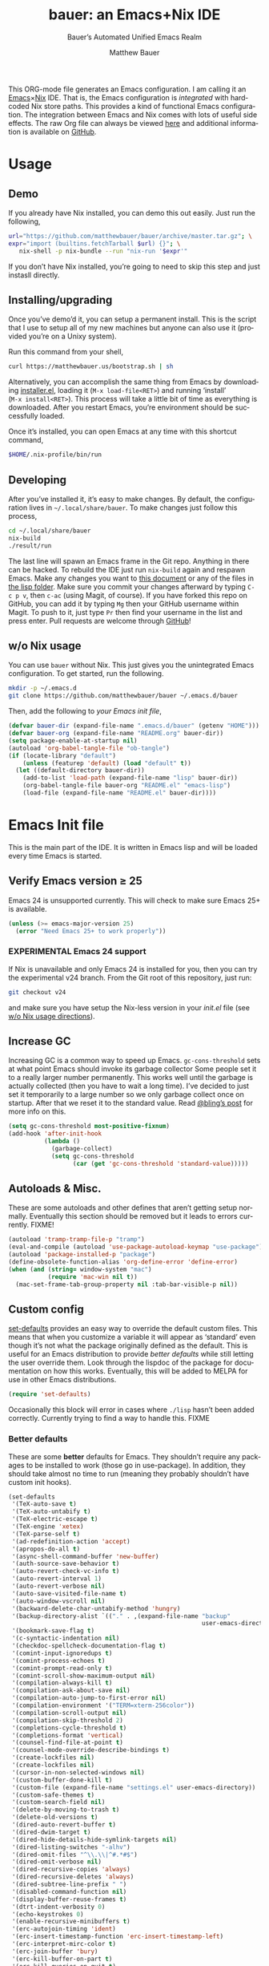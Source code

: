 #+TITLE: bauer: an Emacs+Nix IDE
#+AUTHOR: Matthew Bauer
#+EMAIL: mjbauer95@gmail.com
#+SUBTITLE: Bauer’s Automated Unified Emacs Realm
#+DESCRIPTION: My Emacs configuration
#+LANGUAGE: en
#+OPTIONS: c:nil d:t e:t f:t H:3 p:nil ':t *:t -:t ::t <:t \n:nil ^:{} |:t
#+OPTIONS: arch:nil author:t broken-links:nil
#+OPTIONS: creator:nil date:nil email:nil inline:nil num:nil pri:t
#+OPTIONS: prop:t stat:t tags:nil tasks:nil tex:t timestamp:t title:t toc:nil
#+PROPERTY: header-args :cache yes
#+PROPERTY: header-args:emacs-lisp :results output silent
#+LATEX_HEADER: \usepackage{parskip}
#+LATEX_HEADER: \usepackage{inconsolata}
#+LATEX_HEADER: \usepackage[utf8]{inputenc}
#+LATEX_HEADER: \usepackage{alltt}
#+LATEX_HEADER: \usepackage{upquote}
#+TAGS: noexport notangle
#+STARTUP: hideblocks indent align entitiespretty
#+HTML_HEAD: <link rel=stylesheet href="https://matthewbauer.us/style.css" />
#+EXPORT_FILE_NAME: index
#+KEYWORDS: dotfiles config ide emacs nix bauer

This ORG-mode file generates an Emacs configuration. I am calling it an
[[https://www.gnu.org/s/emacs/][Emacs]]×[[https://nixos.org][Nix]] IDE. That is, the Emacs configuration is /integrated/ with hardcoded
Nix store paths. This provides a kind of functional Emacs configuration. The
integration between Emacs and Nix comes with lots of useful side effects. The
raw Org file can always be viewed [[https://matthewbauer.us/bauer/README.org][here]] and additional information is available
on [[https://github.com/matthewbauer/bauer][GitHub]].

#+TOC: headlines 2

* Usage
:PROPERTIES:
:header-args: :tangle no
:END:

** Demo

If you already have Nix installed, you can demo this out easily. Just run the
following,

#+BEGIN_SRC sh
url="https://github.com/matthewbauer/bauer/archive/master.tar.gz"; \
expr="import (builtins.fetchTarball $url) {}"; \
   nix-shell -p nix-bundle --run "nix-run '$expr'"
#+END_SRC

If you don’t have Nix installed, you’re going to need to skip this step and
just instasll directly.

** Installing/upgrading

Once you’ve demo’d it, you can setup a permanent install. This is the script
that I use to setup all of my new machines but anyone can also use it (provided
you’re on a Unixy system).

Run this command from your shell,

#+BEGIN_SRC sh
curl https://matthewbauer.us/bootstrap.sh | sh
#+END_SRC

Alternatively, you can accomplish the same thing from Emacs by downloading
[[https://raw.githubusercontent.com/matthewbauer/bauer/master/lisp/installer.el][installer.el]], loading it (=M‑x load‑file<RET>=) and running ‘install’
(=M‑x install<RET>=). This process will take a little bit of time as everything
is downloaded. After you restart Emacs, you’re environment should be
successfully loaded.

Once it’s installed, you can open Emacs at any time with this shortcut command,

#+BEGIN_SRC sh
$HOME/.nix-profile/bin/run
#+END_SRC

** Developing

After you’ve installed it, it’s easy to make changes. By default, the
configuration lives in =~/.local/share/bauer=. To make changes just follow this
process,

#+BEGIN_SRC sh
cd ~/.local/share/bauer
nix-build
./result/run
#+END_SRC

The last line will spawn an Emacs frame in the Git repo. Anything in there can
be hacked. To rebuild the IDE just run =nix-build= again and respawn Emacs. Make
any changes you want to [[./README.org][this document]] or any of the files in [[./lisp][the lisp folder]].
Make sure you commit your changes afterward by typing =C-c p v=, then =c-ac=
(using Magit, of course). If you have forked this repo on GitHub, you can add it
by typing =Mg= then your GitHub username within Magit. To push to it, just type
=Pr= then find your username in the list and press enter. Pull requests are
welcome through [[https://github.com/matthewbauer/bauer][GitHub]]!

** w/o Nix usage
:PROPERTIES:
:CUSTOM_ID: nonix
:header-args: :tangle no
:END:

You can use ~bauer~ without Nix. This just gives you the unintegrated Emacs
configuration. To get started, run the following.

#+BEGIN_SRC sh
mkdir -p ~/.emacs.d
git clone https://github.com/matthewbauer/bauer ~/.emacs.d/bauer
#+END_SRC

Then, add the following to [[~/.emacs.d/init.el][your Emacs init file]],

#+BEGIN_SRC emacs-lisp :tangle init.el
(defvar bauer-dir (expand-file-name ".emacs.d/bauer" (getenv "HOME")))
(defvar bauer-org (expand-file-name "README.org" bauer-dir))
(setq package-enable-at-startup nil)
(autoload 'org-babel-tangle-file "ob-tangle")
(if (locate-library "default")
    (unless (featurep 'default) (load "default" t))
  (let ((default-directory bauer-dir))
    (add-to-list 'load-path (expand-file-name "lisp" bauer-dir))
    (org-babel-tangle-file bauer-org "README.el" "emacs-lisp")
    (load-file (expand-file-name "README.el" bauer-dir))))
#+END_SRC
* Emacs Init file
:PROPERTIES:
:header-args: :tangle yes
:END:

This is the main part of the IDE. It is written in Emacs lisp and will be loaded
every time Emacs is started.

** Verify Emacs version ≥ 25

Emacs 24 is unsupported currently. This will check to make sure Emacs 25+ is
available.

#+BEGIN_SRC emacs-lisp
(unless (>= emacs-major-version 25)
  (error "Need Emacs 25+ to work properly"))
#+END_SRC

*** EXPERIMENTAL Emacs 24 support
:PROPERTIES:
:header-args: :tangle no
:END:

If Nix is unavailable and only Emacs 24 is installed for you, then you can try
the experimental v24 branch. From the Git root of this repository, just run:

#+BEGIN_SRC sh
git checkout v24
#+END_SRC

and make sure you have setup the Nix-less version in your [[~/.emacs.d/init.el][init.el]] file (see [[#nonix][w/o
Nix usage directions]]).

** Increase GC

Increasing GC is a common way to speed up Emacs. =gc-cons-threshold= sets at
what point Emacs should invoke its garbage collector Some people set it to a
really larger number permanently. This works well until the garbage is actually
collected (then you have to wait a long time). I’ve decided to just set it
temporarily to a large number so we only garbage collect once on startup. After
that we reset it to the standard value. Read [[http://bling.github.io/blog/2016/01/18/why-are-you-changing-gc-cons-threshold/][@bling’s post]] for more info on
this.

#+BEGIN_SRC emacs-lisp
(setq gc-cons-threshold most-positive-fixnum)
(add-hook 'after-init-hook
          (lambda ()
            (garbage-collect)
            (setq gc-cons-threshold
                  (car (get 'gc-cons-threshold 'standard-value)))))
#+END_SRC

** Autoloads & Misc.

These are some autoloads and other defines that aren’t getting setup
normally. Eventually this section should be removed but it leads to errors
currently. FIXME!

#+BEGIN_SRC emacs-lisp
(autoload 'tramp-tramp-file-p "tramp")
(eval-and-compile (autoload 'use-package-autoload-keymap "use-package"))
(autoload 'package-installed-p "package")
(define-obsolete-function-alias 'org-define-error 'define-error)
(when (and (string= window-system "mac")
		   (require 'mac-win nil t))
  (mac-set-frame-tab-group-property nil :tab-bar-visible-p nil))
#+END_SRC

** Custom config

[[./lisp/set-defaults.el][set-defaults]] provides an easy way to override the default custom files. This
means that when you customize a variable it will appear as ‘standard’ even
though it’s not what the package originally defined as the default. This is
useful for an Emacs distribution to provide /better defaults/ while still
letting the user override them. Look through the lispdoc of the package for
documentation on how this works. Eventually, this will be added to MELPA for use
in other Emacs distributions.

#+BEGIN_SRC emacs-lisp
(require 'set-defaults)
#+END_SRC

Occasionally this block will error in cases where =./lisp= hasn’t been added
correctly. Currently trying to find a way to handle this. FIXME

*** Better defaults

These are some *better* defaults for Emacs. They shouldn’t require any packages
to be installed to work (those go in use-package). In addition, they should take
almost no time to run (meaning they probably shouldn’t have custom init hooks).

#+BEGIN_SRC emacs-lisp
(set-defaults
 '(TeX-auto-save t)
 '(TeX-auto-untabify t)
 '(TeX-electric-escape t)
 '(TeX-engine 'xetex)
 '(TeX-parse-self t)
 '(ad-redefinition-action 'accept)
 '(apropos-do-all t)
 '(async-shell-command-buffer 'new-buffer)
 '(auth-source-save-behavior t)
 '(auto-revert-check-vc-info t)
 '(auto-revert-interval 1)
 '(auto-revert-verbose nil)
 '(auto-save-visited-file-name t)
 '(auto-window-vscroll nil)
 '(backward-delete-char-untabify-method 'hungry)
 '(backup-directory-alist `(("." . ,(expand-file-name "backup"
													  user-emacs-directory))))
 '(bookmark-save-flag t)
 '(c-syntactic-indentation nil)
 '(checkdoc-spellcheck-documentation-flag t)
 '(comint-input-ignoredups t)
 '(comint-process-echoes t)
 '(comint-prompt-read-only t)
 '(comint-scroll-show-maximum-output nil)
 '(compilation-always-kill t)
 '(compilation-ask-about-save nil)
 '(compilation-auto-jump-to-first-error nil)
 '(compilation-environment '("TERM=xterm-256color"))
 '(compilation-scroll-output nil)
 '(compilation-skip-threshold 2)
 '(completions-cycle-threshold t)
 '(completions-format 'vertical)
 '(counsel-find-file-at-point t)
 '(counsel-mode-override-describe-bindings t)
 '(create-lockfiles nil)
 '(create-lockfiles nil)
 '(cursor-in-non-selected-windows nil)
 '(custom-buffer-done-kill t)
 '(custom-file (expand-file-name "settings.el" user-emacs-directory))
 '(custom-safe-themes t)
 '(custom-search-field nil)
 '(delete-by-moving-to-trash t)
 '(delete-old-versions t)
 '(dired-auto-revert-buffer t)
 '(dired-dwim-target t)
 '(dired-hide-details-hide-symlink-targets nil)
 '(dired-listing-switches "-alhv")
 '(dired-omit-files "^\\.\\|^#.*#$")
 '(dired-omit-verbose nil)
 '(dired-recursive-copies 'always)
 '(dired-recursive-deletes 'always)
 '(dired-subtree-line-prefix " ")
 '(disabled-command-function nil)
 '(display-buffer-reuse-frames t)
 '(dtrt-indent-verbosity 0)
 '(echo-keystrokes 0)
 '(enable-recursive-minibuffers t)
 '(erc-autojoin-timing 'ident)
 '(erc-insert-timestamp-function 'erc-insert-timestamp-left)
 '(erc-interpret-mirc-color t)
 '(erc-join-buffer 'bury)
 '(erc-kill-buffer-on-part t)
 '(erc-kill-queries-on-quit t)
 '(erc-kill-server-buffer-on-quit t)
 '(erc-log-write-after-send t)
 '(erc-lurker-hide-list '("JOIN" "NICK" "PART" "QUIT" "MODE"))
 '(erc-prompt (lambda nil (concat "[" (buffer-name) "]")))
 '(erc-prompt-for-password nil)
 '(erc-query-display 'buffer)
 '(erc-rename-buffers t)
 '(erc-server-coding-system '(utf-8 . utf-8))
 '(erc-timestamp-format "%H:%M ")
 '(erc-timestamp-only-if-changed-flag nil)
 '(erc-try-new-nick-p nil)
 '(erc-user-full-name 'user-full-name)
 '(eshell-banner-message "")
 '(eshell-cd-on-directory t)
 '(eshell-cmpl-autolist t)
 '(eshell-cmpl-cycle-completions nil)
 '(eshell-cmpl-cycle-cutoff-length 2)
 '(eshell-cmpl-ignore-case t)
 '(eshell-cp-interactive-query t)
 '(eshell-cp-overwrite-files nil)
 '(eshell-default-target-is-dot t)
 '(eshell-destroy-buffer-when-process-dies t)
 '(eshell-highlight-prompt t)
 '(eshell-hist-ignoredups t)
 '(eshell-history-size nil)
 '(eshell-list-files-after-cd t)
 '(eshell-ln-interactive-query t)
 '(eshell-ls-dired-initial-args '("-h"))
 '(eshell-ls-initial-args "-h")
 '(eshell-mv-interactive-query t)
 '(eshell-output-filter-functions '(eshell-handle-ansi-color
									eshell-handle-control-codes
									eshell-watch-for-password-prompt))
 '(eshell-plain-echo-behavior nil)
 '(eshell-review-quick-commands t)
 '(eshell-rm-interactive-query t)
 '(eshell-prompt-function
   (lambda () (concat (when (tramp-tramp-file-p default-directory)
				   (concat (tramp-file-name-user
							(tramp-dissect-file-name default-directory))
						   "@"
						   (tramp-file-name-real-host (tramp-dissect-file-name
													   default-directory))
						   " "))
				 (let ((dir (eshell/pwd)))
				   (if (string= dir (getenv "HOME")) "~"
					 (let ((dirname (file-name-nondirectory dir)))
					   (if (string= dirname "") "/" dirname))))
				 (if (= (user-uid) 0) " # " " $ "))))
 '(eshell-stringify-t nil)
 '(eval-expression-print-level nil)
 '(expand-region-contract-fast-key "j")
 '(explicit-shell-args '("-c" "export EMACS= INSIDE_EMACS=; stty echo; shell"))
 '(explicit-shell-file-name "/bin/bash")
 '(find-ls-option '("-print0 | xargs -P4 -0 ls -ldN" . "-ldN"))
 '(find-ls-subdir-switches "-ldN")
 '(flycheck-check-syntax-automatically '(save
                                         idle-change
                                         mode-enabled
                                         new-line))
 '(flycheck-display-errors-function
   'flycheck-display-error-messages-unless-error-list)
 '(flycheck-global-modes '(not erc-mode
							   message-mode
							   git-commit-mode
							   view-mode
							   outline-mode
							   text-mode
							   org-mode))
 '(flycheck-standard-error-navigation nil)
 '(flyspell-abbrev-p nil)
 '(flyspell-auto-correct nil)
 '(flyspell-highlight-properties nil)
 '(flyspell-incorrect-hook nil)
 '(flyspell-issue-welcome-flag nil)
 '(frame-title-format '(:eval (if (buffer-file-name)
								  (abbreviate-file-name (buffer-file-name))
								"%b")))
 '(global-auto-revert-non-file-buffers t)
 '(gnuplot-eldoc-mode t)
 '(gnuplot-inline-image-mode 'dedicated)
 '(grep-command "egrep -nH -e ")
 '(grep-find-command
   "find . -name '*.v' -type f -print0 | xargs -P4 -0 egrep -nH ")
 '(haskell-ask-also-kill-buffers nil)
 '(haskell-interactive-mode-scroll-to-bottom t)
 '(haskell-process-args-stack-ghci
   '("--ghci-options=-ferror-spans"
     "--ghci-options=-fno-diagnostics-show-caret"
     "--no-build"
     "--no-load"))
 '(haskell-process-load-or-reload-prompt t)
 '(haskell-process-prompt-restart-on-cabal-change nil)
 '(haskell-process-show-debug-tips nil)
 '(haskell-process-suggest-haskell-docs-imports t)
 '(haskell-process-suggest-hoogle-imports t)
 '(haskell-process-suggest-remove-import-lines t)
 '(haskell-process-suggest-restart nil)
 '(haskell-process-use-presentation-mode nil)
 '(haskell-process-use-presentation-mode nil)
 '(help-window-select t)
 '(hideshowvis-ignore-same-line nil)
 '(highlight-nonselected-windows nil)
 '(history-delete-duplicates t)
 '(hscroll-margin 5)
 '(hscroll-step 5)
 '(ibuffer-default-display-maybe-show-predicates t)
 '(ibuffer-expert t)
 '(ibuffer-formats '((mark modified read-only " " (name 16 -1) " "
						   (size 6 -1 :right) " " (mode 16 16) " " filename)
					 (mark " " (name 16 -1) " " filename)))
 '(ibuffer-maybe-show-regexps nil)
 '(ibuffer-show-empty-filter-groups nil)
 '(ibuffer-shrink-to-minimum-size t t)
 '(ibuffer-use-other-window t)
 '(iedit-toggle-key-default nil)
 '(imenu-auto-rescan t)
 '(indicate-empty-lines t)
 '(inhibit-startup-echo-area-message t)
 '(inhibit-startup-screen t)
 '(initial-major-mode 'fundamental-mode)
 '(initial-scratch-message "")
 '(ispell-extra-args '("--sug-mode=ultra"))
 '(ispell-quietly t)
 '(ispell-silently-savep t)
 '(ivy-count-format "\"\"")
 '(ivy-dynamic-exhibit-delay-ms 200)
 '(ivy-ignore-buffers '("\\` "
						"\\`\\*git-monitor:"
						"\\`\\*magit-process:"
						"\\.elc$"
						"\\`\\.newsrc-dribble\\'"
						"\\`\\.newsrc.eld\\'"))
 '(ivy-display-style nil)
 '(ivy-fixed-height-minibuffer t)
 '(ivy-minibuffer-faces nil)
 '(ivy-re-builders-alist '((t . ivy--regex-ignore-order)))
 '(ivy-use-virtual-buffers t)
 '(jit-lock-defer-time 0.01)
 '(js2-mode-show-parse-errors nil)
 '(js2-mode-show-strict-warnings nil)
 '(js2-strict-missing-semi-warning nil)
 '(kill-do-not-save-duplicates t)
 '(kill-whole-line t)
 '(load-prefer-newer t)
 '(mac-allow-anti-aliasing t)
 '(mac-command-key-is-meta t)
 '(mac-command-modifier 'meta)
 '(mac-frame-tabbing t)
 '(mac-option-key-is-meta nil)
 '(mac-option-modifier 'super)
 '(mac-right-option-modifier nil)
 '(mac-system-move-file-to-trash-use-finder t)
 '(magit-clone-set-remote\.pushDefault t)
 '(magit-diff-options nil)
 '(magit-ediff-dwim-show-on-hunks t)
 '(magit-fetch-arguments nil)
 '(magit-highlight-trailing-whitespace nil)
 '(magit-highlight-whitespace nil)
 '(magit-log-auto-more t)
 '(magit-no-confirm t)
 '(magit-process-connection-type nil)
 '(magit-process-find-password-functions '(magit-process-password-auth-source))
 '(magit-process-popup-time 15)
 '(magit-push-always-verify nil)
 '(magit-save-repository-buffers 'dontask)
 '(magit-stage-all-confirm nil)
 '(magit-unstage-all-confirm nil)
 '(mmm-global-mode 'buffers-with-submode-classes)
 '(mmm-submode-decoration-level 2)
 '(minibuffer-prompt-properties
   '(read-only t cursor-intangible t face minibuffer-prompt))
 '(mwim-beginning-of-line-function 'beginning-of-line)
 '(mwim-end-of-line-function 'end-of-line)
 '(next-error-recenter t)
 '(next-line-add-newlines nil)
 '(notmuch-show-logo nil)
 '(nrepl-log-messages t)
 '(ns-function-modifier 'hyper)
 '(ns-pop-up-frames nil)
 '(nsm-save-host-names t)
 '(nxml-sexp-element-flag t)
 '(nxml-slash-auto-complete-flag t)
 '(org-blank-before-new-entry '((heading) (plain-list-item)))
 '(org-edit-src-turn-on-auto-save t)
 '(org-export-in-background nil)
 '(org-list-allow-alphabetical t)
 '(org-log-done 'time)
 '(org-return-follows-link t)
 '(org-special-ctrl-a/e t)
 '(org-src-fontify-natively t)
 '(org-src-preserve-indentation t)
 '(org-src-tab-acts-natively t)
 '(org-support-shift-select t)
 '(parens-require-spaces t)
 '(package-archives '(("melpa-stable" . "http://stable.melpa.org/packages/")
                      ("melpa" . "https://melpa.org/packages/")
                      ("org" . "http://orgmode.org/elpa/")
                      ("gnu" . "https://elpa.gnu.org/packages/")))
 '(pcomplete-compare-entries-function 'file-newer-than-file-p)
 '(projectile-do-log nil)
 '(projectile-enable-caching t)
 '(projectile-globally-ignored-files '(".DS_Store" "TAGS"))
 '(projectile-ignored-project-function 'file-remote-p)
 '(projectile-mode-line '(:eval
						  (if (and (ignore-errors (projectile-project-p))
								   (not (file-remote-p default-directory)))
							  (format " Projectile[%s]"
									  (projectile-project-name)) "")))
 '(projectile-switch-project-action 'projectile-dired)
 '(projectile-verbose nil)
 '(proof-auto-action-when-deactivating-scripting 'retract)
 '(proof-autosend-enable nil)
 '(proof-electric-terminator-enable t)
 '(proof-fast-process-buffer nil)
 '(proof-script-fly-past-comments t)
 '(proof-shell-fiddle-frames nil)
 '(proof-splash-enable nil)
 '(proof-sticky-errors t)
 '(proof-tidy-response t)
 '(reb-re-syntax 'string)
 '(require-final-newline t)
 '(resize-mini-windows t)
 '(ring-bell-function 'ignore)
 '(ruby-insert-encoding-magic-comment nil)
 '(same-window-buffer-names '("*eshell*"
							  "*shell*"
							  "*mail*"
							  "*inferior-lisp*"
							  "*ielm*"
							  "*scheme*"))
 '(save-abbrevs 'silently)
 '(save-interprogram-paste-before-kill t)
 '(savehist-additional-variables '(search-ring
								   regexp-search-ring
								   kill-ring
								   comint-input-ring
								   kmacro-ring
								   sr-history-registry
								   file-name-history
								   tablist-name-filter))
 '(savehist-autosave-interval 60)
 '(savehist-ignored-variables '(load-history
								flyspell-auto-correct-ring kill-ring))
 '(scroll-preserve-screen-position 'always)
 '(scroll-bar-mode nil)
 '(send-mail-function 'smtpmail-send-it)
 '(sentence-end-double-space nil)
 '(set-mark-command-repeat-pop t)
 '(shell-completion-execonly nil)
 '(shell-input-autoexpand nil)
 '(sh-guess-basic-offset t)
 '(show-paren-delay 0)
 '(sp-autoskip-closing-pair 'always)
 '(sp-highlight-pair-overlay nil)
 '(sp-hybrid-kill-entire-symbol nil)
 '(swiper-stay-on-quit t)
 '(switch-to-buffer-preserve-window-point t)
 '(tab-always-indent 'complete)
 '(tool-bar-mode nil)
 '(term-input-autoexpand t)
 '(term-input-ignoredups t)
 '(term-input-ring-file-name t)
 '(text-quoting-style 'quote)
 '(tramp-default-proxies-alist '(((regexp-quote (system-name)) nil nil)
								 (nil "\\`root\\'" "/ssh:%h:")
								 (".*" "\\`root\\'" "/ssh:%h:")))
 '(tramp-default-user nil)
 '(truncate-lines nil)
 '(tls-checktrust t)
 '(undo-limit 800000)
 '(uniquify-after-kill-buffer-p t)
 '(uniquify-buffer-name-style 'forward)
 '(uniquify-ignore-buffers-re "^\\*")
 '(uniquify-separator "/")
 '(use-dialog-box nil)
 '(use-file-dialog nil)
 '(use-package-always-defer t)
 '(use-package-enable-imenu-support t)
 '(version-control t)
 '(vc-allow-async-revert t)
 '(vc-command-messages t)
 '(vc-git-diff-switches '("-w" "-U3"))
 '(vc-follow-symlinks nil)
 '(vc-ignore-dir-regexp
   (concat "\\(\\(\\`"
		   "\\(?:[\\/][\\/][^\\/]+[\\/]\\|/\\(?:net\\|afs\\|\\.\\.\\.\\)/\\)"
		   "\\'\\)\\|\\(\\`/[^/|:][^/|]*:\\)\\)\\|\\(\\`/[^/|:][^/|]*:\\)"))
 '(view-read-only t)
 '(view-inhibit-help-message t)
 '(visible-bell t)
 '(woman-imenu t)
 '(x-stretch-cursor t)
 '(which-key-lighter "")
 '(whitespace-action '(cleanup auto-cleanup))
 '(whitespace-style '(face trailing lines space-before-tab empty lines-style))
 '(window-divider-default-bottom-width 1)
 '(window-divider-default-places 'bottom-only)
 '(yas-triggers-in-field t)
 '(yas-wrap-around-region t)
 )
#+END_SRC

*** Site paths

Now, pull in generated paths from =site-paths.el=. Nix will generate this
file automatically for us and different Emacs variables will be set to their
Nix store derivations. Everything should work fine if you don’t have this
available, though. If you are in Emacs and already have the IDE install you
can inspect this file by typing =M-: (find-file (locate-library
"site-paths"))=. It will look similar to a =settings.el= file where each line
corresponds to a customizable variable. Unlike =settings.el=, each entry is
path in the Nix store and we verify it exists before setting it.

#+BEGIN_SRC emacs-lisp
(load "site-paths" :noerror)
#+END_SRC

*** Set environment

=set-envs= is provided by [[./lisp/set-defaults.el][set-defaults]]. We can use it like
=custom-set-variables=, just it calls =setenv= instead of =setq=. All of
these entries correspond to environment variables that we want to always be
set in the Emacs process.

#+BEGIN_SRC emacs-lisp
(set-envs
 '("EDITOR" "emacsclient -nw")
 '("LANG" "en_US.UTF-8")
 '("LC_ALL" "en_US.UTF-8")
 '("NODE_NO_READLINE" "1")
 '("PAGER" "cat")
 )
#+END_SRC

*** Load custom file

This file allows users to override the above defaults. This will mean you
can use custom as you normally would in vanilla Emacs.

#+BEGIN_SRC emacs-lisp
(load custom-file 'noerror)
#+END_SRC

** Setup use-package

[[https://github.com/jwiegley/use-package][use-package]] is an Emacs package by John Weigley to easily configure other Emacs
packages. It’s quite useful and it will be used extensively in this project.

Now to get =use-package= we will require =package.el= and initialize it if
site-paths is not setup (meaning we’re outside the Nix expression). Because
site-paths should be available (unless you don’t have Nix), we can skip this
step. All of this is marked ‘eval-and-compile’ to make sure the compiler picks
it up on build phase.

So, there are basically two modes for using this configuration. One when
packages are installed externally (through Nix) and another where they are
installed internally. This is captured in the variable ‘needs-package-init’
which will be t when we want to use the builtin package.el and will be nli when
we want to just assume everything is available.

#+BEGIN_SRC emacs-lisp
(eval-and-compile
  (setq needs-package-init (and (not (locate-library "site-paths"))
                                (not (and (boundp 'use-package-list--is-running)
                                          use-package-list--is-running)))))
#+END_SRC

First handle using =package.el=.

#+BEGIN_SRC emacs-lisp
(when needs-package-init
  (require 'package)
  (package-initialize)
  (unless (package-installed-p 'use-package)
    (package-refresh-contents)
    (package-install 'use-package)))
#+END_SRC

Actually require =use-package=,

#+BEGIN_SRC emacs-lisp
(eval-and-compile
  (require 'delight)
  (require 'use-package)
  (require 'bind-key))
#+END_SRC

Now let’s handle the case where all of the packages are already provided.
Bascially, we’ll prevent use-package from running ‘ensure’ on anything.

#+BEGIN_SRC emacs-lisp
(eval-and-compile
  (setq use-package-always-ensure needs-package-init)
  ;; (setq use-package-expand-minimally (not needs-package-init))
  (when (not needs-package-init)
    (setq use-package-ensure-function 'ignore
          package-enable-at-startup nil)))
#+END_SRC

** Key bindings

Using bind-key, setup some simple key bindings. None of these should overwrite
Emacs’ default keybindings. Also, they should only require vanilla Emacs to work
(non-vanilla Emacs key bindings should be put in their =use-package=
declaration). These are meant to all be as close to vanilla Emacs as possible. I
try to avoid extremely specific key binds here.

#+BEGIN_SRC emacs-lisp
(bind-key "C-c C-u"         'rename-uniquely)
(bind-key "C-x ~"           (lambda () (interactive) (find-file "~")))
(bind-key "C-x /"           (lambda () (interactive) (find-file "/")))
(bind-key "C-c C-o"         'browse-url-at-point)
(bind-key "H-l"             'browse-url-at-point)
(bind-key "C-x 5 3"         'iconify-frame)
(bind-key "C-x 5 4"         'toggle-frame-fullscreen)
(bind-key "s-SPC"           'cycle-spacing)
(bind-key "C-c w w"         'whitespace-mode)

(bind-key "<C-return>"      'other-window)
(bind-key "C-z"             'delete-other-windows)
(bind-key "M-g l"           'goto-line)
(bind-key "<C-M-backspace>" 'backward-kill-sexp)
(bind-key "C-x t"           'toggle-truncate-lines)
(bind-key "C-x v H"         'vc-region-history)
(bind-key "C-c SPC"         'just-one-space)
(bind-key "C-c f"           'flush-lines)
(bind-key "C-c o"           'customize-option)
(bind-key "C-c O"           'customize-group)
(bind-key "C-c F"           'customize-face)
(bind-key "C-c q"           'fill-region)
(bind-key "C-c s"           'replace-string)
(bind-key "C-c u"           'rename-uniquely)
(bind-key "C-c z"           'clean-buffer-list)
(bind-key "C-c ="           'count-matches)
(bind-key "C-c ;"           'comment-or-uncomment-region)
(bind-key "C-c n"           'clean-up-buffer-or-region)
(bind-key "C-c d"           'duplicate-current-line-or-region)
(bind-key "M-+"             'text-scale-increase)
(bind-key "M-_"             'text-scale-decrease)

(bind-key "H-c"             'compile)
(bind-key "s-1"             'other-frame)
(bind-key "<s-return>"      'toggle-frame-fullscreen)

(bind-key "s-C-<left>"      'shrink-window-horizontally)
(bind-key "s-C-<right>"     'enlarge-window-horizontally)
(bind-key "s-C-<down>"      'shrink-window)
(bind-key "s-C-<up>"        'enlarge-window)

(require 'iso-transl)
(bind-key "' /"       "′" iso-transl-ctl-x-8-map)
(bind-key "\" /"      "″" iso-transl-ctl-x-8-map)
(bind-key "\" ("      "“" iso-transl-ctl-x-8-map)
(bind-key "\" )"      "”" iso-transl-ctl-x-8-map)
(bind-key "' ("       "‘" iso-transl-ctl-x-8-map)
(bind-key "' )"       "’" iso-transl-ctl-x-8-map)
(bind-key "4 < -"     "←" iso-transl-ctl-x-8-map)
(bind-key "4 - >"     "→" iso-transl-ctl-x-8-map)
(bind-key "4 b"       "←" iso-transl-ctl-x-8-map)
(bind-key "4 f"       "→" iso-transl-ctl-x-8-map)
(bind-key "4 p"       "↑" iso-transl-ctl-x-8-map)
(bind-key "4 n"       "↓" iso-transl-ctl-x-8-map)
(bind-key "<down>"    "⇓" iso-transl-ctl-x-8-map)
(bind-key "<S-down>"  "↓" iso-transl-ctl-x-8-map)
(bind-key "<left>"    "⇐" iso-transl-ctl-x-8-map)
(bind-key "<S-left>"  "←" iso-transl-ctl-x-8-map)
(bind-key "<right>"   "⇒" iso-transl-ctl-x-8-map)
(bind-key "<S-right>" "→" iso-transl-ctl-x-8-map)
(bind-key "<up>"      "⇑" iso-transl-ctl-x-8-map)
(bind-key "<S-up>"    "↑" iso-transl-ctl-x-8-map)
(bind-key ","         "…" iso-transl-ctl-x-8-map)

(bind-key "<S-s-up>"      'shrink-window)
(bind-key "<S-s-down>"    'enlarge-window)

(bind-key "C-M-i" 'completion-at-point)
(bind-key "<s-down>" 'windmove-down)
(bind-key "<s-up>" 'windmove-up)
(bind-key [remap switch-to-buffer] 'ibuffer)
(bind-key "C-c [" 'align-regexp)
(bind-key "M-s d" 'find-grep-dired)
(bind-key "M-s F" 'find-grep)
(bind-key "M-s G" 'grep)
(bind-key "s-/" 'comment-or-uncomment-region)
#+END_SRC

** Setup installer

Provides installation and upgrading functionality. You can upgrade the IDE at
any time by typing =M-x upgrade= from within Emacs. You may have to restart
Emacs for the upgrade to take place. See [[./lisp/installer.el][installer.el]] for documentation.

#+BEGIN_SRC emacs-lisp
(require 'installer nil t)
#+END_SRC

** Packages

Alphabetical listing of all Emacs packages needed by the IDE.

To resort, go to one of the package group headings and type =C-c ^ a=.

*** Essentials

Some of these are included in Emacs, others aren’t. All of them are
necessary for using Emacs as a full featured IDE.

**** aggressive-indent
[[https://github.com/Malabarba/aggressive-indent-mode][GitHub]]

Automatically indent code as you type. Only enabled for Lisp currently.

#+BEGIN_SRC emacs-lisp
(use-package aggressive-indent
  :hook ((emacs-lisp-mode
          inferior-emacs-lisp-mode
          ielm-mode
          lisp-mode
          inferior-lisp-mode
          isp-interaction-mode
          slime-repl-mode) . aggressive-indent-mode))
#+END_SRC

**** apropospriate-theme

This is the theme I use. This has to be defered for some reason.

#+BEGIN_SRC emacs-lisp
(use-package apropospriate-theme
  :demand
  :config (load-theme 'apropospriate-dark t))
#+END_SRC

**** buffer-move
[[https://github.com/lukhas/buffer-move][GitHub]]

#+BEGIN_SRC emacs-lisp
(use-package buffer-move
  :bind
  (("<M-S-up>" . buf-move-up)
   ("<M-S-down>" . buf-move-down)
   ("<M-S-left>" . buf-move-left)
   ("<M-S-right>" . buf-move-right)))
#+END_SRC

**** Counsel

[[https://github.com/abo-abo/swiper][GitHub]]

Counsel is only enabled on non-Windows systems. This is due to an issue in
counsel-find-file, see https://github.com/abo-abo/swiper/issues/773 for more
info.

#+BEGIN_SRC emacs-lisp
(use-package counsel
  :commands (counsel-mode counsel-descbinds counsel-grep-or-swiper)

  ;; counsel doesn’t work well with windows drives
  ;; see https://github.com/abo-abo/swiper/issues/773
  :if (not (string= system-type "windows-nt"))

  :bind* (([remap execute-extended-command] . counsel-M-x)
          ;; ([remap find-file] . counsel-find-file)
          ;; ([remap find-library] . counsel-find-library)
          ;; ([remap describe-function] . counsel-describe-function)
          ;; ([remap describe-variable] . counsel-describe-variable)
          ;; ([remap describe-bindings]  . counsel-descbinds)
          ;; ([remap describe-face]  . counsel-describe-faces)
          ;; ([remap list-faces-display] . counsel-faces)
          ;; ([remap imenu] . counsel-imenu)
          ;; ([remap load-library] . counsel-load-library)
          ;; ([remap load-theme] . counsel-load-theme)
          ;; ([remap yank-pop] . counsel-yank-pop)
          ;; ([remap info-lookup-symbol] . counsel-info-lookup-symbol)
          ;; ([remap pop-to-mark-command] . counsel-mark-ring)
          ;; ([remap bookmark-jump] . counsel-bookmark)
          ("C-c j" . counsel-git-grep)
          ("C-c k" . counsel-rg)
          ("C-x l" . counsel-locate)
          ("M-y" . counsel-yank-pop)
          ("C-c i 8" . counsel-unicode-char)))
#+END_SRC

***** ivy

#+BEGIN_SRC emacs-lisp
(use-package ivy
  :bind (("<f6>" . ivy-resume)
         ([remap list-buffers] . ivy-switch-buffer)
         ([remap switch-to-buffer] . ivy-switch-buffer)
         ([remap switch-to-buffer-other-window] . 
                      ivy-switch-buffer-other-window)
         ;; ("C-x C-q" . ivy-wgrep-change-to-wgrep-mode)
         )
  :init
  (defvar projectile-completion-system)
  (defvar magit-completing-read-function)
  (defvar projector-completion-system)
  (setq projectile-completion-system 'ivy
        magit-completing-read-function 'ivy-completing-read
        ;; completing-read-function 'ivy-completing-read
        ;; completion-in-region-function 'ivy-completion-in-region
        )
  :commands (ivy-completing-read ivy-completion-in-region))
#+END_SRC

**** delight

#+BEGIN_SRC emacs-lisp
(use-package delight)
#+END_SRC
**** diff-hl

[[https://github.com/dgutov/diff-hl][GitHub]]

#+BEGIN_SRC emacs-lisp
(use-package diff-hl
  :bind (:map diff-hl-mode-map
              ("<left-fringe> <mouse-1>" . diff-hl-diff-goto-hunk))
  :hook ((prog-mode . diff-hl-mode)
         (vc-dir-mode . diff-hl-mode)
         (dired-mode . diff-hl-dir-mode)
         (magit-post-refresh . diff-hl-magit-post-refresh)))
#+END_SRC

**** dtrt-indent

[[https://github.com/jscheid/dtrt-indent][GitHub]]

#+BEGIN_SRC emacs-lisp
(use-package dtrt-indent
  :delight
  :hook (find-file . dtrt-indent-find-file-hook)
  :init (setq dtrt-indent-mode t))
#+END_SRC

**** elfeed

#+BEGIN_SRC emacs-lisp
(use-package elfeed
  :commands (elfeed))
#+END_SRC

**** Emacs speaks statistics

[[https://ess.r-project.org][Website]]

#+BEGIN_SRC emacs-lisp
(use-package ess-site
  :ensure ess
  :no-require
  :commands (R))
#+END_SRC

**** ESUP

[[https://github.com/jschaf/esup][GitHub]]

emacs-init-time gives good readings for Emacs startup time. Currently my
emacs-init-time is 4.5 seconds. It fluctuates based on what’s been enabled
but I aim to never let it go above 5. This is good but it includes some
things we don’t have control over (window system and Emacs C internals).

ESUP provides good info on what is taking a long time during startup. ESUP is a
startup profiler for Emacs. I’ve provided "startup-profile" so that you can just
profile what is in "default.el" (this script) and not any other miscellaneous
scripts you have around. This will be part of our effort to get quick startup
times. Slowdowns happen for various reasons but right now autorevert,
apropospriate, and flycheck are the biggest offenders.

#+BEGIN_SRC emacs-lisp
(use-package esup
  :commands (esup)
  :preface
  (defun startup-profile ()
    (interactive)
    (esup (locate-library "default"))))
#+END_SRC

**** expand-region

#+BEGIN_SRC emacs-lisp
(use-package expand-region
  :bind (("C-=" . er/expand-region)))
#+END_SRC

**** Flycheck

[[https://github.com/flycheck/flycheck][Github]]

[[http://www.flycheck.org/][Website]]

#+BEGIN_SRC emacs-lisp
(use-package flycheck
  :demand
  :commands (global-flycheck-mode)
  :config (global-flycheck-mode))
#+END_SRC

**** Gnus

[[http://www.gnus.org][Website]]

#+BEGIN_SRC emacs-lisp
(use-package gnus
  :ensure nil
  :commands (gnus)
  :hook ((gnus-group-mode . gnus-topic-mode)
         (dired-mode . turn-on-gnus-dired-mode)))
#+END_SRC

**** God Mode

[[https://github.com/chrisdone/god-mode][GitHub]]

#+BEGIN_SRC emacs-lisp
(use-package god-mode
  :bind (("<escape>" . god-local-mode)))
#+END_SRC

**** helpful

#+BEGIN_SRC emacs-lisp
(use-package helpful
  :bind (("C-h f" . helpful-callable)
         ("C-h v" . helpful-variable)))
#+END_SRC

**** hl-todo

#+BEGIN_SRC emacs-lisp
(use-package hl-todo
  :hook (prog-mode . hl-todo-mode))
#+END_SRC

**** Magit

[[https://github.com/magit/magit][GitHub]]

[[https://magit.vc][Website]]

#+BEGIN_SRC emacs-lisp
(use-package git-commit
  :hook ((git-commit-mode . flyspell-mode)
         (git-commit-mode . git-commit-save-message)
         (git-commit-mode . turn-on-auto-fill)))
(use-package magit
  :preface
  (defun magit-dired-other-window ()
    (interactive)
    (dired-other-window (magit-toplevel)))

  (defun magit-remote-github (username &optional args)
    (interactive (list (magit-read-string-ns "User name")
                       (magit-remote-arguments)))
    (let* ((url (magit-get "remote.origin.url"))
           (match (string-match "^https?://github\.com/[^/]*/\\(.*\\)" url)))
      (unless match
        (error "Not a github remote"))
      (let ((repo (match-string 1 url)))
        (apply 'magit-remote-add username (format "https://github.com/%s/%s"
                                                  username repo) args))))

  (defun magit-github-hook ()
    (magit-define-popup-action 'magit-remote-popup
      ?g "Add remote from github user name" #'magit-remote-github))
  :hook (magit-mode . magit-github-hook)
  :commands (magit-clone
             magit-toplevel
             magit-read-string-ns
             magit-remote-arguments
             magit-get
             magit-remote-add
             magit-define-popup-action)

  :bind (("C-x g" . magit-status)
         ("C-x G" . magit-dispatch-popup)
         :map magit-mode-map
         ("C-o" . magit-dired-other-window)))
#+END_SRC

***** magithub                                                 :noexport:
:PROPERTIES:
:header-args: :tangle no
:END:

This is currently disabled.

#+BEGIN_SRC emacs-lisp
(use-package magithub
  :hook (magit-mode . magithub-feature-autoinject)
  :after magit)
#+END_SRC

**** MMM Mode

[[https://github.com/purcell/mmm-mode][GitHub]]

#+BEGIN_SRC emacs-lisp
(use-package mmm-mode
  :commands (mmm-mode)
  :config
  (use-package mmm-auto
    :ensure nil
    :demand))
#+END_SRC

**** multiple-cursors
[[https://github.com/magnars/multiple-cursors.el][GitHub]]

#+BEGIN_SRC emacs-lisp
(use-package multiple-cursors
  :bind
  (("<C-S-down>" . mc/mark-next-like-this)
   ("<C-S-up>" . mc/mark-previous-like-this)
   ("C->" . mc/mark-next-like-this)
   ("C-<" . mc/mark-previous-like-this)
   ("M-<mouse-1>" . mc/add-cursor-on-click)
   ("C-c C-<"     . mc/mark-all-like-this)
   ("C-!"         . mc/mark-next-symbol-like-this)
   ("C-S-c C-S-c" . mc/edit-lines)))
#+END_SRC

**** mwim

[[https://github.com/alezost/mwim.el][GitHub]]

#+BEGIN_SRC emacs-lisp
(use-package mwim
  :bind (([remap move-beginning-of-line] . mwim-beginning-of-code-or-line)
         ([remap move-end-of-line] . mwim-end-of-code-or-line)))
#+END_SRC

**** notmuch

#+BEGIN_SRC emacs-lisp
(use-package notmuch
  :commands (notmuch))
#+END_SRC

**** Org

[[https://orgmode.org][Website]]

#+BEGIN_SRC emacs-lisp
(use-package org
  ;; just use builtin org-mode for now
  ;; versions are mismatched so can cause a conflict
  ;; :ensure org-plus-contrib
  :ensure nil
  :hook ((message-mode . turn-on-orgstruct++)
		 (org-mode . setup-pcomplete))
  :preface
  (defun setup-pcomplete ()
    (add-hook 'completion-at-point-functions
			  'pcomplete-completions-at-point nil t))
  :bind* (("C-c c" . org-capture)
          ("C-c a" . org-agenda)
          ("C-c l" . org-store-link)
          ("C-c b" . org-iswitchb))
  :config
  (use-package ob-dot
    :ensure nil
    :demand)
  (use-package ox-latex
    :ensure nil
    :demand)
  (use-package ox-beamer
    :ensure nil
    :demand)
  (use-package ox-md
    :ensure nil
    :demand)
  (use-package org-static-blog
    :demand)
  (org-babel-do-load-languages 'org-babel-load-languages
                               '((sh . t)
                                 (emacs-lisp . t)
                                 (dot . t)
                                 (latex . t))))
#+END_SRC

**** page-break-lines

#+BEGIN_SRC emacs-lisp
(use-package page-break-lines
  :delight
  :hook ((doc-mode
          emacs-lisp-mode
          compilation-mode
          outline-mode
          prog-mode
          haskell-mode) . page-break-lines-mode))
#+END_SRC

**** Projectile
[[https://github.com/bbatsov/projectile][GitHub]]

Setup projectile and link it with some other packages. This also adds an
easymenu to make the "Projectile" modeline clickable.

#+BEGIN_SRC emacs-lisp
(use-package projectile
  :commands (projectile-mode projectile-project-root)
  :bind-keymap* (("C-c p" . projectile-command-map)
                 ("s-p" . projectile-command-map))
  :bind (:map projectile-command-map
         ("s r" . projectile-rg))
  :preface
  (defun projectile-rg ()
    "Run ripgrep in projectile."
    (interactive)
    (counsel-rg "" (projectile-project-root)))
  :demand
  :config
  (put 'projectile-project-run-cmd 'safe-local-variable #'stringp)
  (put 'projectile-project-compilation-cmd 'safe-local-variable
       (lambda (a) (and (stringp a) (or (not (boundp 'compilation-read-command))
                                        compilation-read-command))))

  (projectile-mode)

  (use-package easymenu
    :ensure nil
    :commands (easy-menu-do-define)
    :config

    (easy-menu-define projectile-menu projectile-mode-map "Projectile"
      '("Projectile"
        :active nil
        ["Find file" projectile-find-file]
        ["Find file in known projects" projectile-find-file-in-known-projects]
        ["Find test file" projectile-find-test-file]
        ["Find directory" projectile-find-dir]
        ["Find file in directory" projectile-find-file-in-directory]
        ["Find other file" projectile-find-other-file]
        ["Switch to buffer" projectile-switch-to-buffer]
        ["Jump between implementation file and test file"
         projectile-toggle-between-implementation-and-test]
        ["Kill project buffers" projectile-kill-buffers]
        ["Recent files" projectile-recentf]
        ["Edit .dir-locals.el" projectile-edit-dir-locals]
        "--"
        ["Open project in dired" projectile-dired]
        ["Switch to project" projectile-switch-project]
        ["Switch to open project" projectile-switch-open-project]
        ["Discover projects in directory"
         projectile-discover-projects-in-directory]
        ["Search in project (grep)" projectile-grep]
        ["Search in project (ag)" projectile-ag]
        ["Replace in project" projectile-replace]
        ["Multi-occur in project" projectile-multi-occur]
        ["Browse dirty projects" projectile-browse-dirty-projects]
        "--"
        ["Run shell" projectile-run-shell]
        ["Run eshell" projectile-run-eshell]
        ["Run term" projectile-run-term]
        "--"
        ["Cache current file" projectile-cache-current-file]
        ["Invalidate cache" projectile-invalidate-cache]
        ["Regenerate [e|g]tags" projectile-regenerate-tags]
        "--"
        ["Compile project" projectile-compile-project]
        ["Test project" projectile-test-project]
        ["Run project" projectile-run-project]
        "--"
        ["Project info" projectile-project-info]
        ["About" projectile-version]))))
#+END_SRC

**** Proof General

[[https://proofgeneral.github.io][Website]]

#+BEGIN_SRC emacs-lisp
(use-package proof-site
  :ensure proofgeneral
  :no-require
  :disabled needs-package-init
  :commands (proofgeneral proof-mode proof-shell-mode))
#+END_SRC

**** smart-hungry-delete

[[https://github.com/hrehfeld/emacs-smart-hungry-delete][GitHub]]

#+BEGIN_SRC emacs-lisp
(use-package smart-hungry-delete
  :bind (:map prog-mode-map
              ("<backspace>" . smart-hungry-delete-backward-char)
              ("C-d" . smart-hungry-delete-forward-char))
  :hook ((prog-mode . smart-hungry-delete-default-prog-mode-hook)
         (c-mode-common . smart-hungry-delete-default-c-mode-common-hook)
         (python-mode . smart-hungry-delete-default-c-mode-common-hook)
         (text-mode . smart-hungry-delete-default-text-mode-hook)))
#+END_SRC

**** Smartparens

[[https://github.com/Fuco1/smartparens][Website]]

#+BEGIN_SRC emacs-lisp
(use-package smartparens
  :bind (:map smartparens-mode-map
              ("C-M-k" . sp-kill-sexp)
              ("C-M-f" . sp-forward-sexp)
              ("C-M-b" . sp-backward-sexp)
              ("C-M-n" . sp-up-sexp)
              ("C-M-d" . sp-down-sexp)
              ("C-M-u" . sp-backward-up-sexp)
              ("C-M-p" . sp-backward-down-sexp)
              ("C-M-w" . sp-copy-sexp)
              ("M-s" . sp-splice-sexp)
              ("C-}" . sp-forward-barf-sexp)
              ("C-{" . sp-backward-barf-sexp)
              ("M-S" . sp-split-sexp)
              ("M-J" . sp-join-sexp)
              ("C-M-t" . sp-transpose-sexp)
              ("C-M-<right>" . sp-forward-sexp)
              ("C-M-<left>" . sp-backward-sexp)
              ("M-F" . sp-forward-sexp)
              ("M-B" . sp-backward-sexp)
              ("C-M-a" . sp-backward-down-sexp)
              ("C-S-d" . sp-beginning-of-sexp)
              ("C-S-a" . sp-end-of-sexp)
              ("C-M-e" . sp-up-sexp)
              ("C-(" . sp-forward-barf-sexp)
              ("C-)" . sp-forward-slurp-sexp)
              ("M-(" . sp-forward-barf-sexp)
              ("M-)" . sp-forward-slurp-sexp)
              ("M-D" . sp-splice-sexp)
              ("C-<down>" . sp-down-sexp)
              ("C-<up>"   . sp-up-sexp)
              ("M-<down>" . sp-splice-sexp-killing-forward)
              ("M-<up>"   . sp-splice-sexp-killing-backward)
              ("C-<right>" . sp-forward-slurp-sexp)
              ("M-<right>" . sp-forward-barf-sexp)
              ("C-<left>"  . sp-backward-slurp-sexp)
              ("M-<left>"  . sp-backward-barf-sexp)
              ("C-k"   . sp-kill-hybrid-sexp)
              ("M-k"   . sp-backward-kill-sexp)
              ("M-<backspace>" . backward-kill-word)
              ("C-<backspace>" . sp-backward-kill-word)
              ([remap sp-backward-kill-word] . backward-kill-word)
              ("M-[" . sp-backward-unwrap-sexp)
              ("M-]" . sp-unwrap-sexp)
              ("C-x C-t" . sp-transpose-hybrid-sexp)
              :map smartparens-strict-mode-map
              ([remap c-electric-backspace] . sp-backward-delete-char)
              :map emacs-lisp-mode-map
              (";" . sp-comment))
  :hook (((emacs-lisp-mode
           inferior-emacs-lisp-mode
           ielm-mode
           lisp-mode
           inferior-lisp-mode
           lisp-interaction-mode
           slime-repl-mode
           eval-expression-minibuffer-setup) . smartparens-strict-mode)
         ((emacs-lisp-mode
           inferior-emacs-lisp-mode
           ielm-mode
           lisp-mode
           inferior-lisp-mode
           lisp-interaction-mode
           slime-repl-mode
           org-mode) . show-smartparens-mode)
         ((web-mode
           nxml-mode
           html-mode) . smartparens-mode))
  :config
  (use-package smartparens-html
    :ensure nil
    :demand)
  (use-package smartparens-config
    :ensure nil
    :demand)

  (sp-with-modes 'org-mode
    (sp-local-pair "*" "*"
                   :actions '(insert wrap)
                   :unless '(sp-point-after-word-p sp-point-at-bol-p)
                   :wrap "C-*" :skip-match 'sp--org-skip-asterisk)
    (sp-local-pair "_" "_" :unless '(sp-point-after-word-p) :wrap "C-_")
    (sp-local-pair "/" "/" :unless '(sp-point-after-word-p)
                   :post-handlers '(("[d1]" "SPC")))
    (sp-local-pair "~" "~" :unless '(sp-point-after-word-p)
                   :post-handlers '(("[d1]" "SPC")))
    (sp-local-pair "=" "=" :unless '(sp-point-after-word-p)
                   :post-handlers '(("[d1]" "SPC")))
    (sp-local-pair "«" "»"))

  (sp-with-modes
      '(java-mode c++-mode)
    (sp-local-pair "{" nil :post-handlers '(("||\n[i]" "RET")))
    (sp-local-pair "/*" "*/" :post-handlers '((" | " "SPC")
                                              ("* ||\n[i]" "RET"))))

  (sp-with-modes '(markdown-mode gfm-mode rst-mode)
    (sp-local-pair "*" "*" :bind "C-*")
    (sp-local-tag "2" "**" "**")
    (sp-local-tag "s" "```scheme" "```")
    (sp-local-tag "<"  "<_>" "</_>" :transform 'sp-match-sgml-tags))

  (sp-local-pair 'emacs-lisp-mode "`" nil :when '(sp-in-string-p))
  (sp-local-pair 'clojure-mode "`" "`" :when '(sp-in-string-p))
  (sp-local-pair 'minibuffer-inactive-mode "'" nil :actions nil)
  (sp-local-pair 'org-mode "~" "~" :actions '(wrap))
  (sp-local-pair 'org-mode "/" "/" :actions '(wrap))
  (sp-local-pair 'org-mode "*" "*" :actions '(wrap))

  (sp-with-modes 'nix-mode
    (sp-local-pair "'" "'" :unless '(sp-in-comment-p sp-in-string-quotes-p))
    (sp-local-pair "\"" "\"")
    (sp-local-pair "''" "''" :unless '(sp-in-comment-p sp-in-string-quotes-p))))
#+END_SRC

**** sudo-edit

[[https://github.com/nflath/sudo-edit][GitHub]]

#+BEGIN_SRC emacs-lisp
(use-package sudo-edit
  :bind (("C-c C-r" . sudo-edit)))
#+END_SRC

**** try
[[https://github.com/larstvei/Try][GitHub]]

#+BEGIN_SRC emacs-lisp
(use-package try
  :commands (try))
#+END_SRC

**** which-key

#+BEGIN_SRC emacs-lisp
(use-package which-key
  :demand
  :commands (which-key-mode)
  :config (which-key-mode))
#+END_SRC

*** Built-ins

These are available automatically, so these =use-package= blocks just
configure them.

**** ansi-color

Get color/ansi codes in compilation mode.

#+BEGIN_SRC emacs-lisp
(use-package ansi-color
  :ensure nil
  :commands (ansi-color-apply-on-region)
  :hook (compilation-filter . colorize-compilation-buffer)
  :preface
  (defun colorize-compilation-buffer ()
    (let ((inhibit-read-only t))
      (ansi-color-apply-on-region (point-min) (point-max)))))
#+END_SRC

**** autorevert

#+BEGIN_SRC emacs-lisp
(use-package autorevert
  :ensure nil
  :commands (global-auto-revert-mode)
  :demand
  :hook ((dired-mode . auto-revert-mode))
  :config (global-auto-revert-mode t))
#+END_SRC

**** bug-reference

#+BEGIN_SRC emacs-lisp
(use-package bug-reference
  :ensure nil
  :hook (prog-mode . bug-reference-prog-mode))
#+END_SRC

***** bug-reference-github

#+BEGIN_SRC emacs-lisp
(use-package bug-reference-github
  :hook (prog-mode . bug-reference-github-set-url-format))
#+END_SRC

**** comint

#+BEGIN_SRC emacs-lisp
(use-package comint
  :ensure nil
  ;; :bind
  ;; (:map comint-mode-map
  ;;       ("C-r"       . comint-history-isearch-backward-regexp)
  ;;       ("s-k"       . comint-clear-buffer)
  ;;       ("M-TAB"     . comint-previous-matching-input-from-input)
  ;;       ("<M-S-tab>" . comint-next-matching-input-from-input))
  :commands (comint-next-prompt
             comint-after-pmark-p
             comint-read-input-ring
             comint-send-input)
  ;; :hook ((kill-buffer . comint-write-input-ring)
  ;;  	 (kill-buffer . save-history))
  :preface
  (defun turn-on-comint-history (history-file)
    (setq comint-input-ring-file-name history-file)
    (comint-read-input-ring 'silent))
  (defun save-history ()
    (dolist (buffer (buffer-list))
      (with-current-buffer buffer (comint-write-input-ring)))))
#+END_SRC

**** compile

#+BEGIN_SRC emacs-lisp
(use-package compile
  :ensure nil
  :bind (("C-c C-c" . compile)
         :map compilation-mode-map
         ("o" . compile-goto-error))
  :preface
  (defun show-compilation ()
    (interactive)
    (let ((compile-buf
           (catch 'found
             (dolist (buf (buffer-list))
               (if (string-match "\\*compilation\\*" (buffer-name buf))
                   (throw 'found buf))))))
      (if compile-buf
          (switch-to-buffer-other-window compile-buf)
        (call-interactively 'compile))))

  (defun compilation-ansi-color-process-output ()
    (ansi-color-process-output nil)
    (set (make-local-variable 'comint-last-output-start)
         (point-marker)))
  :hook (compilation-filter . compilation-ansi-color-process-output))
#+END_SRC

**** delsel

#+BEGIN_SRC emacs-lisp
(use-package delsel
  :ensure nil
  :demand
  :commands (delete-selection-mode)
  :config (delete-selection-mode t))
#+END_SRC

**** dired

#+BEGIN_SRC emacs-lisp
(use-package dired
  :ensure nil
  :bind (("C-c J" . dired-double-jump)
         :map dired-mode-map
         ("C-c C-c" . compile)
         ("r" . browse-url-of-dired-file)))
#+END_SRC

***** dired-column

#+BEGIN_SRC emacs-lisp
(use-package dired-column
  :ensure nil
  :after dired
  :bind (:map dired-mode-map
              ("o" . dired-column-find-file)))
#+END_SRC

***** dired-subtree

#+BEGIN_SRC emacs-lisp
(use-package dired-subtree
  :after dired
  :bind (:map dired-mode-map
              ("<tab>" . dired-subtree-toggle)
              ("<backtab>" . dired-subtree-cycle)))
#+END_SRC

***** dired-x

#+BEGIN_SRC emacs-lisp
(use-package dired-x
  :ensure nil
  :after dired
  :hook ((dired-mode . dired-omit-mode)
         (dired-mode . dired-hide-details-mode))
  :bind (("s-\\" . dired-jump-other-window)
         :map dired-mode-map
         (")" . dired-omit-mode)))
#+END_SRC

**** eldoc

Provides some info for the thing at the point.

#+BEGIN_SRC emacs-lisp
(use-package eldoc
  :ensure nil
  :hook ((emacs-lisp-mode . eldoc-mode)
         (eval-expression-minibuffer-setup . eldoc-mode)
         (lisp-mode-interactive-mode . eldoc-mode)
         (typescript-mode . eldoc-mode)
	 (haskell-mode . eldoc-mode)
	 (python-mode . eldoc-mode)
	 (eshell-mode . eldoc-mode)))
#+END_SRC

**** electric

Setup these modes:

     - electric-quote
     - electric-indent
     - electric-layout

     #+BEGIN_SRC emacs-lisp
(use-package electric
  :ensure nil
  :hook ((prog-mode . electric-quote-mode)
         (prog-mode . electric-indent-mode)
         (prog-mode . electric-layout-mode)))
#+END_SRC

***** elec-pair

Setup electric-pair-mode for prog-modes. Also disable it when smartparens is
setup.

#+BEGIN_SRC emacs-lisp
(use-package elec-pair
  :ensure nil
  :hook ((prog-mode . electric-pair-mode)
         (smartparens-mode . (lambda () (electric-pair-mode -1)))))
#+END_SRC

**** Emacs shell

#+BEGIN_SRC emacs-lisp
(use-package eshell
  :ensure nil
  :bind (("C-c M-t" . eshell)
         ("C-c x" . eshell))
  :commands (eshell-command eshell-bol)
  :config
  (use-package em-rebind
    :preface
    (defun eshell-eol ()
      "Goes to the end of line."
      (interactive)
      (end-of-line))
    :ensure nil
    :demand
    :config
    (setq eshell-rebind-keys-alist
          '(([(control 97)] . eshell-bol)
            ([home] . eshell-bol)
            ([(control 100)] . eshell-delchar-or-maybe-eof)
            ([backspace] . eshell-delete-backward-char)
            ([delete] . eshell-delete-backward-char)
            ([(control 119)] . backward-kill-word)
            ([(control 117)] . eshell-kill-input)
            ([tab] . completion-at-point)
            ([(control 101)] . eshell-eol))))
  (setq eshell-modules-list
        '(eshell-alias
          eshell-banner
          eshell-basic
          eshell-cmpl
          eshell-dirs
          eshell-glob
          eshell-hist
          eshell-ls
          eshell-pred
          eshell-prompt
          eshell-rebind
          eshell-script
          eshell-smart
          eshell-term
          eshell-tramp
          eshell-unix
          eshell-xtra)))
#+END_SRC

***** esh-help

#+BEGIN_SRC emacs-lisp
(use-package esh-help
  :commands (esh-help-eldoc-command)
  :preface
  (defun turn-on-esh-eldoc ()
    (setq-local eldoc-documentation-function 'esh-help-eldoc-command))
  :hook (eshell-mode . turn-on-esh-eldoc))
#+END_SRC

***** em-dired

#+BEGIN_SRC emacs-lisp
(use-package em-dired
  :ensure nil
  :commands (em-dired-new)
  :bind (:map dired-mode-map
              ("e" . em-dired))
  :hook (eshell-mode . em-dired-mode)
  :init (advice-add 'eshell :before 'em-dired-new))
#+END_SRC

**** executable

#+BEGIN_SRC emacs-lisp
(use-package executable
  :ensure nil
  :hook ((after-save . executable-make-buffer-file-executable-if-script-p)))
#+END_SRC

**** ffap

#+BEGIN_SRC emacs-lisp
(use-package ffap
  :bind (("C-x C-f" . find-file-at-point)
	 ("C-x C-r" . ffap-read-only)
	 ("\C-x\C-v" . ffap-alternate-file)
	 ("C-x 4 f" . ffap-other-window)
	 ("C-x 5 f" . ffap-other-frame)
	 ("C-x 4 r" . ffap-read-only-other-window)
	 ("C-x 5 r" . ffap-read-only-other-frame)
	 ("C-x d"  . dired-at-point)
	 ("C-x 4 d" . ffap-dired-other-window)
	 ("C-x 5 d" . ffap-dired-other-frame)
	 ("C-x C-d" . ffap-list-directory))
  :hook ((gnus-summary-mode . ffap-gnus-hook)
         (gnus-article-mode . ffap-gnus-hook)
         (vm-mode . ffap-ro-mode-hook)
         (rmail-mode . ffap-ro-mode-hook))
  :ensure nil)
#+END_SRC
**** files
#+BEGIN_SRC emacs-lisp
(use-package files
  :ensure nil
  :demand
  :preface
  (defun find-file--line-number (orig-fun filename &optional wildcards)
	"Turn files like file.cpp:14 into file.cpp and going to the 14-th line."
	(save-match-data
	  (let* ((matched (string-match "^\\(.*\\):\\([0-9]+\\):?$" filename))
			 (line-number (and matched
							   (match-string 2 filename)
							   (string-to-number (match-string 2 filename))))
			 (filename (if matched (match-string 1 filename) filename)))
		(apply orig-fun (list filename wildcards))
		(when line-number
		  ;; goto-line is for interactive use
		  (goto-char (point-min))
		  (forward-line (1- line-number))))))
  :config
  (advice-add 'find-file :around #'find-file--line-number))
#+END_SRC

**** flyspell

#+BEGIN_SRC emacs-lisp
(use-package flyspell
  :ensure nil
  :if (locate-file
       (if (boundp 'ispell-program-name) ispell-program-name "ispell")
       exec-path)
  :hook ((text-mode . flyspell-mode)
         (prog-mode . flyspell-prog-mode)))
#+END_SRC

**** goto-addr

#+BEGIN_SRC emacs-lisp
(use-package goto-addr
  :ensure nil
  :hook ((prog-mode . goto-address-prog-mode)
         (git-commit-mode . goto-address-mode)))
#+END_SRC

**** gud

#+BEGIN_SRC emacs-lisp
(use-package gud
  :ensure nil
  :commands (gud-gdb))
#+END_SRC

**** hippie-exp

#+BEGIN_SRC emacs-lisp
(use-package hippie-exp
  :ensure nil
  :bind* (("M-/". hippie-expand)))
#+END_SRC

**** imenu
***** imenu-anywhere

#+BEGIN_SRC emacs-lisp
(use-package imenu-anywhere
  :bind (("C-c i" . imenu-anywhere)
         ("s-i" . imenu-anywhere)))
#+END_SRC

**** paren

#+BEGIN_SRC emacs-lisp
(use-package paren
  :ensure nil
  :hook ((prog-mode . show-paren-mode)
         (prog-mode . (lambda () (show-paren-mode -1)))))
#+END_SRC

**** pp

#+BEGIN_SRC emacs-lisp
(use-package pp
  :ensure nil
  :commands (pp-eval-last-sexp)
  :bind (([remap eval-expression] . pp-eval-expression))
  ;; :init
  ;;(global-unset-key (kbd "C-x C-e"))
  :hook ((lisp-mode emacs-lisp-mode) . always-eval-sexp)
  :preface
  (defun always-eval-sexp ()
    (define-key (current-local-map) (kbd "C-x C-e") 'pp-eval-last-sexp)))
#+END_SRC

**** prog-mode

#+BEGIN_SRC emacs-lisp
(use-package prog-mode
  :ensure nil
  :hook ((prog-mode . prettify-symbols-mode)
	 (lisp-mode . prettify-symbols-lisp)
	 (c-mode . prettify-symbols-c)
	 (c++-mode . prettify-symbols-c++)
	 ((js-mode js2-mode) . prettify-symbols-js))
  :preface
  (defun prettify-symbols-prog ()
    (push '("<=" . ?≤) prettify-symbols-alist)
    (push '(">=" . ?≥) prettify-symbols-alist))
  (defun prettify-symbols-lisp ()
    (push '("/=" . ?≠) prettify-symbols-alist)
    (push '("sqrt" . ?√) prettify-symbols-alist)
    (push '("not" . ?¬) prettify-symbols-alist)
    (push '("and" . ?∧) prettify-symbols-alist)
    (push '("or" . ?∨) prettify-symbols-alist))
  (defun prettify-symbols-c ()
    (push '("<=" . ?≤) prettify-symbols-alist)
    (push '(">=" . ?≥) prettify-symbols-alist)
    (push '("!=" . ?≠) prettify-symbols-alist)
    (push '("&&" . ?∧) prettify-symbols-alist)
    (push '("||" . ?∨) prettify-symbols-alist)
    (push '(">>" . ?») prettify-symbols-alist)
    (push '("<<" . ?«) prettify-symbols-alist))
  (defun prettify-symbols-c++ ()
    (push '("<=" . ?≤) prettify-symbols-alist)
    (push '(">=" . ?≥) prettify-symbols-alist)
    (push '("!=" . ?≠) prettify-symbols-alist)
    (push '("&&" . ?∧) prettify-symbols-alist)
    (push '("||" . ?∨) prettify-symbols-alist)
    (push '(">>" . ?») prettify-symbols-alist)
    (push '("<<" . ?«) prettify-symbols-alist)
    (push '("->" . ?→) prettify-symbols-alist))
  (defun prettify-symbols-js ()
    (push '("function" . ?λ) prettify-symbols-alist)
    (push '("=>" . ?⇒) prettify-symbols-alist)))
#+END_SRC

**** rainbow-delimiters

#+BEGIN_SRC emacs-lisp
(use-package rainbow-delimiters
  :hook ((emacs-lisp-mode
          inferior-emacs-lisp-mode
          ielm-mode
          lisp-mode
          inferior-lisp-mode
          lisp-interaction-mode
          slime-repl-mode) . rainbow-delimiters-mode))
#+END_SRC

**** rainbow-mode

#+BEGIN_SRC emacs-lisp
(use-package rainbow-mode
  :hook ((emacs-lisp-mode
          inferior-emacs-lisp-mode
          ielm-mode
          lisp-mode
          inferior-lisp-mode
          lisp-interaction-mode
          slime-repl-mode) . rainbow-mode))
#+END_SRC

**** Shell

#+BEGIN_SRC emacs-lisp
(use-package shell
  :ensure nil
  :bind ("C-c C-s" . shell)
  :hook ((shell-mode . ansi-color-for-comint-mode-on)
         (shell-mode . dirtrack-mode)
         (shell-mode . pcomplete-shell-setup)
		 ;; (shell-mode . use-histfile)
         )
  :preface
  (defun use-histfile ()
    (turn-on-comint-history (getenv "HISTFILE"))))
#+END_SRC

**** simple

#+BEGIN_SRC emacs-lisp
(use-package simple
  :ensure nil
  :demand
  :commands (column-number-mode auto-fill-mode)
  :bind
  (("C-`" . list-processes)
   :map minibuffer-local-map
   ("<escape>"  . abort-recursive-edit)
   ("M-TAB"     . previous-complete-history-element)
   ("<M-S-tab>" . next-complete-history-element))
  :hook ((text-mode . visual-line-mode))
  :config (column-number-mode))
#+END_SRC

**** subword

#+BEGIN_SRC emacs-lisp
(use-package subword
  :ensure nil
  :hook ((java-mode . subword-mode)))
#+END_SRC

**** term

#+BEGIN_SRC emacs-lisp
(use-package term
  :ensure nil
  :commands (term-mode term-char-mode term-set-escape-char)
  :hook ((term-mode . term-hook))
  :preface
  (defun term-hook ()
    (setq term-prompt-regexp "^[^#$%>\n]*[#$%>] *")
    (setq-local transient-mark-mode nil)
    (auto-fill-mode -1))
  (defun my-term ()
    (interactive)
    (set-buffer (make-term "my-term" "zsh"))
    (term-mode)
    (term-char-mode)
    (term-set-escape-char ?\C-x)
    (switch-to-buffer "*my-term*"))
  :bind ("C-c t" . my-term))
#+END_SRC

**** text-mode

#+BEGIN_SRC emacs-lisp
(use-package text-mode
  :no-require
  :ensure nil
  :hook (text-mode . turn-on-auto-fill))
#+END_SRC

**** time

#+BEGIN_SRC emacs-lisp
(use-package time
  :demand
  :config (display-time-mode))
#+END_SRC

**** tooltip

#+BEGIN_SRC emacs-lisp
(use-package tooltip
  :ensure nil
  :demand
  :commands (tooltip-mode)
  :config
  (tooltip-mode -1))
#+END_SRC

**** tramp

[[https://www.gnu.org/software/tramp/][Website]]

#+BEGIN_SRC emacs-lisp
(use-package tramp
  :ensure nil
  :commands (tramp-tramp-file-p
             tramp-file-name-user
             tramp-file-name-real-host
             tramp-dissect-file-name))
#+END_SRC

**** url-handlers

#+BEGIN_SRC emacs-lisp
(use-package url-handlers
  :ensure nil
  :demand
  :commands (url-handler-mode)
  :config (url-handler-mode))
#+END_SRC

**** which-func

#+BEGIN_SRC emacs-lisp
(use-package which-func
  :ensure nil
  :demand
  :config (which-function-mode))
#+END_SRC
**** whitespace

#+BEGIN_SRC emacs-lisp
(use-package whitespace
  :ensure nil
  :hook (prog-mode . whitespace-mode))
#+END_SRC

*** Programming languages

Each =use-package= declaration corresponds to =major modes= in Emacs lingo.
Each language will at least one of these major modes as well as associated
packages (for completion, syntax checking, etc.)

**** TODO Agda
**** C/C++

#+BEGIN_SRC emacs-lisp
(use-package cc-mode
  :ensure nil
  :mode (("\\.h\\(h?\\|xx\\|pp\\)\\'" . c++-mode)
         ("\\.m\\'" . c-mode)
         ("\\.c\\'" . c-mode)
         ("\\.cpp\\'" . c++-mode)
         ("\\.c++\\'" . c++-mode)
         ("\\.mm\\'" . c++-mode)))
#+END_SRC

***** irony

#+BEGIN_SRC emacs-lisp
(use-package irony
  :hook ((c++-mode c-mode objc-mode) . irony-mode))
(use-package irony-cdb
  :ensure nil
  :hook (irony-mode . irony-cdb-autosetup-compile-options))
 #+END_SRC

****** flycheck-irony

#+BEGIN_SRC emacs-lisp
(use-package flycheck-irony
  :hook (flycheck-mode . flycheck-irony-setup))
#+END_SRC

****** irony-eldoc

#+BEGIN_SRC emacs-lisp
(use-package irony-eldoc
  :hook (irony-mode . irony-eldoc))
#+END_SRC

**** CoffeeScript

#+BEGIN_SRC emacs-lisp
(use-package coffee-mode
  :mode (("\\.coffee\\'" . coffee-mode)))
#+END_SRC

**** CSS

#+BEGIN_SRC emacs-lisp
(use-package css-mode
  :ensure nil
  :mode "\\.css\\'"
  :commands (css-mode))
#+END_SRC

**** CSV

#+BEGIN_SRC emacs-lisp
(use-package csv-mode
  :mode "\\.csv\\'")
#+END_SRC

**** ELF

#+BEGIN_SRC emacs-lisp
(use-package elf-mode
  :magic ("ELF" . elf-mode))
#+END_SRC

**** Go

#+BEGIN_SRC emacs-lisp
(use-package go-mode
  :mode "\\.go\\'")
#+END_SRC

**** HAML

#+BEGIN_SRC emacs-lisp
(use-package haml-mode
  :mode "\\.haml\\'")
#+END_SRC

**** Haskell
***** ghc

#+BEGIN_SRC emacs-lisp
(use-package ghc
  :hook (haskell-mode . ghc-init))
#+END_SRC

***** haskell-mode

Hacky ways to autoload things (please FIXME).

#+BEGIN_SRC emacs-lisp
(use-package haskell-interactive-mode
  :ensure nil
  :hook (haskell-mode . interactive-haskell-mode))
(use-package haskell-decl-scan
  :commands (haskell-ds-create-imenu-index haskell-decl-scan-mode)
  :ensure nil)
(use-package haskell-doc
  :ensure nil
  :commands (haskell-doc-current-info)
  :hook (haskell-mode . esh-help-setup)
  :preface
  (defun esh-help-setup ()
	(setq-local eldoc-documentation-function 'haskell-doc-current-info)))
(use-package haskell-completions
  :ensure nil
  :commands (haskell-completions-completion-at-point))
(use-package haskell-unicode-input-method
  :ensure nil
  :commands (turn-on-haskell-unicode-input-method))
(use-package haskell
  :ensure haskell-mode
  :mode (("\\.hs\\'" . haskell-mode)
         ("\\.cabal\\'" . haskell-cabal-mode))
  :commands (haskell-mode-after-save-handler)
  :hook ((haskell-mode . subword-mode)
         (haskell-mode . flyspell-prog-mode)
         (haskell-mode . haskell-indentation-mode)
         (haskell-mode . imenu-add-menubar-index))
  :init
  (add-to-list 'completion-ignored-extensions ".hi"))
#+END_SRC

**** Java
***** jdee

#+BEGIN_SRC emacs-lisp
(use-package jdee
  :mode ("\\.java\\'" . jdee-mode)
  :bind (:map jdee-mode-map
              ("<s-mouse-1>" . jdee-open-class-at-event)))
#+END_SRC

**** JavaScript
***** indium

#+BEGIN_SRC emacs-lisp
(use-package indium
  :mode ("\\.js\\'" . indium-mode)
  :commands (indium-interaction-mode indium-scratch))
#+END_SRC

***** js2-mode
#+BEGIN_SRC emacs-lisp
(use-package js2-mode
  :mode (("\\.js\\'" . js2-mode)))
(use-package js2-imenu-extras
  :ensure nil
  :hook (js2-mode . js2-imenu-extras-mode))
#+END_SRC

***** js3-mode

#+BEGIN_SRC emacs-lisp
(use-package js3-mode
  :commands (js3-mode))
#+END_SRC

***** tern

#+BEGIN_SRC emacs-lisp
(use-package tern
  :hook (js2-mode . tern-mode))
#+END_SRC

**** JSON

#+BEGIN_SRC emacs-lisp
(use-package json-mode
  :mode (("\\.bowerrc$"     . json-mode)
         ("\\.jshintrc$"    . json-mode)
         ("\\.json_schema$" . json-mode)
         ("\\.json\\'" . json-mode))
  :config
  (make-local-variable 'js-indent-level))
#+END_SRC

**** LaTeX
***** auctex

Auctex provides some helpful tools for working with LaTeX.

#+BEGIN_SRC emacs-lisp
(use-package tex-site
  :ensure auctex
  :no-require
  :commands (TeX-latex-mode
             TeX-mode
             tex-mode
             LaTeX-mode
             latex-mode)
  :mode ("\\.tex\\'" . TeX-latex-mode))
#+END_SRC

**** Lisp

#+BEGIN_SRC emacs-lisp
(use-package elisp-mode
  :ensure nil
  :interpreter (("emacs" . emacs-lisp-mode)))
#+END_SRC

***** ielm

#+BEGIN_SRC emacs-lisp
(use-package ielm
  :ensure nil
  :bind ("C-c :" . ielm))
#+END_SRC

**** Mach-O

#+BEGIN_SRC emacs-lisp
(use-package macho-mode
  :ensure nil
  :magic (("\xFE\xED\xFA\xCE" . macho-mode)
          ("\xFE\xED\xFA\xCF" . macho-mode)
          ("\xCE\xFA\xED\xFE" . macho-mode)
          ("\xCF\xFA\xED\xFE" . macho-mode)))
#+END_SRC

**** Makefile
***** make-mode

#+BEGIN_SRC emacs-lisp
(use-package make-mode
  :ensure nil
  :hook (makefile-mode . indent-tabs-mode))
#+END_SRC

**** Markdown
***** markdown-mode

#+BEGIN_SRC emacs-lisp
(use-package markdown-mode
  :mode
  (("\\.md\\'" . gfm-mode)
   ("\\.markdown\\'" . gfm-mode))
  :config
  (bind-key "'" "’" markdown-mode-map
            (not (or (markdown-code-at-point-p)
                     (memq 'markdown-pre-face
                           (face-at-point nil 'mult))))))
#+END_SRC

**** Nix

#+BEGIN_SRC emacs-lisp
(use-package nix-mode
  :mode "\\.nix\\'")
(use-package nix-shell
  :ensure nil
  :commands (nix-shell nix-unpack))
#+END_SRC

***** nix-buffer

#+BEGIN_SRC emacs-lisp
(use-package nix-buffer
  :commands (nix-buffer)
  :preface
  (defun turn-on-nix-buffer ()
	(when (and (not noninteractive)
			   (not (eq (aref (buffer-name) 0) ?\s))
			   (not (file-remote-p default-directory)))
	  (nix-buffer)))
  :hook (after-change-major-mode . turn-on-nix-buffer))
#+END_SRC

**** NROFF

#+BEGIN_SRC emacs-lisp
(use-package nroff-mode
  :ensure nil
  :commands (nroff-mode))
#+END_SRC

**** PHP

#+BEGIN_SRC emacs-lisp
(use-package php-mode
  :mode "\\.php\\'")
#+END_SRC

**** Python

***** Anaconda

#+BEGIN_SRC emacs-lisp
(use-package anaconda-mode
  :hook ((python-mode . anaconda-mode)
         (python-mode . anaconda-eldoc-mode)))
#+END_SRC

***** python-mode

#+BEGIN_SRC emacs-lisp
(use-package python
  :ensure nil
  :mode ("\\.py\\'" . python-mode)
  :interpreter ("python" . python-mode))
#+END_SRC

***** elpy

#+BEGIN_SRC emacs-lisp
(use-package elpy
  :mode ("\\.py\\'" . elpy-mode))
#+END_SRC

**** Ruby

#+BEGIN_SRC emacs-lisp
(use-package ruby-mode
  :ensure nil
  :mode ("\\.rb\\'" . ruby-mode)
  :interpreter ("ruby" . ruby-mode))
#+END_SRC

**** Rust

#+BEGIN_SRC emacs-lisp
(use-package rust-mode
  :mode "\\.rs\\'")
#+END_SRC

**** SASS

#+BEGIN_SRC emacs-lisp
(use-package sass-mode
  :mode "\\.sass\\'")
#+END_SRC

**** Scala

#+BEGIN_SRC emacs-lisp
(use-package scala-mode
  :interpreter ("scala" . scala-mode))
#+END_SRC

**** SCSS

#+BEGIN_SRC emacs-lisp
(use-package scss-mode
  :mode "\\.scss\\'")
#+END_SRC

**** Shell

#+BEGIN_SRC emacs-lisp
(use-package sh-script
  :ensure nil
  :commands (shell-command)
  :preface
  (defun shell-command-at-point ()
    (interactive)
    (let ((start-point (save-excursion
                         (beginning-of-line)
                         (point))))
      (shell-command (buffer-substring start-point (point)))))
  :mode (("\\.*shellrc$" . sh-mode)
         ("\\.*shell_profile" . sh-mode)
         ("\\.zsh\\'" . sh-mode))
  :bind (:map sh-mode-map
              ("C-x C-e" . shell-command-at-point)))
#+END_SRC

**** texinfo

#+BEGIN_SRC emacs-lisp
(use-package texinfo
  :mode ("\\.texi\\'" . texinfo-mode))
#+END_SRC

**** TypeScript

#+BEGIN_SRC emacs-lisp
(use-package typescript-mode
  :mode "\\.ts\\'")
#+END_SRC

***** tide

#+BEGIN_SRC emacs-lisp
(use-package tide
  :commands (tide-setup tide-hl-identifier-mode)
  :hook ((typescript-mode . tide-setup)
         (typescript-mode . tipe-hl-identifier-mode)))
#+END_SRC

**** Web

#+BEGIN_SRC emacs-lisp
(use-package web-mode
  :mode (("\\.erb\\'" . web-mode)
         ("\\.mustache\\'" . web-mode)
         ("\\.html?\\'" . web-mode)
         ("\\.php\\'" . web-mode)
         ("\\.jsp\\'" . web-mode)))
#+END_SRC

**** XML

#+BEGIN_SRC emacs-lisp
(use-package nxml-mode
  :ensure nil
  :commands (nxml-mode)
  :init
  (defalias 'xml-mode 'nxml-mode))
#+END_SRC

**** YAML

#+BEGIN_SRC emacs-lisp
(use-package yaml-mode
  :mode "\\.ya?ml\\'")
#+END_SRC

*** Custom

These are all available in [[./lisp]]. Eventually they should go into separate
repositories.

**** dired-column
**** em-dired
**** installer
**** macho-mode
**** nethack

#+BEGIN_SRC emacs-lisp
(use-package nethack
  :commands (nethack)
  :ensure nil)
#+END_SRC

**** nix-fontify
**** set-defaults
**** use-package-list
*** Other

These should correspond to minor modes or helper functions. Some of them are
more helpful than others but none are /essential/.

Most of these are available in MELPA.

**** browse-at-remote

#+BEGIN_SRC emacs-lisp
(use-package browse-at-remote
  :commands (browse-at-remote))
#+END_SRC

**** copy-as-format

#+BEGIN_SRC emacs-lisp
(use-package copy-as-format
  :bind (("C-c w s" . copy-as-format-slack)
         ("C-c w g" . copy-as-format-github)))
#+END_SRC

**** crux

#+BEGIN_SRC emacs-lisp
(use-package crux
  :bind (("C-c D" . crux-delete-file-and-buffer)
         ("C-c C-e" . crux-eval-and-replace)
         ([shift return] . crux-smart-open-line)))
#+END_SRC

**** TODO dumb-jump
**** TODO eyebrowse
**** TODO fill-column-indicator
**** firestarter

#+BEGIN_SRC emacs-lisp
(use-package firestarter
  :bind ("C-c m s" . firestarter-mode))
#+END_SRC

**** focus

#+BEGIN_SRC emacs-lisp
(use-package focus
  :bind ("C-c m f" . focus-mode))
#+END_SRC

**** htmlize

#+BEGIN_SRC emacs-lisp
(use-package htmlize)
#+END_SRC

**** TODO iedit
**** minimap

#+BEGIN_SRC emacs-lisp
(use-package minimap
  :commands (minimap-mode))
#+END_SRC

**** multi-term

#+BEGIN_SRC emacs-lisp
(use-package multi-term
  :bind (("C-. t" . multi-term-next)
         ("C-. T" . multi-term)))
#+END_SRC

**** pandoc-mode

#+BEGIN_SRC emacs-lisp
(use-package pandoc-mode
  :hook ((markdown-mode . pandoc-mode)
         (pandoc-mode . pandoc-load-default-settings)))
#+END_SRC

**** restclient

#+BEGIN_SRC emacs-lisp
(use-package restclient
  :mode (("\\.rest\\'" . restclient-mode)
         ("\\.restclient\\'" . restclient-mode)))
#+END_SRC

**** shrink-whitespace

#+BEGIN_SRC emacs-lisp
(use-package shrink-whitespace
  :bind ("H-SPC" . shrink-whitespace))
#+END_SRC

**** smart-shift

#+BEGIN_SRC emacs-lisp
(use-package smart-shift
  :bind (("C-c <left>" . smart-shift-left)
         ("C-c <right>" . smart-shift-right)
         ("C-c <up>" . smart-shift-up)
         ("C-c <down>" . smart-shift-down)))
#+END_SRC

**** string-inflection

#+BEGIN_SRC emacs-lisp
(use-package string-inflection
  :bind (("C-c r r" . string-inflection-all-cycle)
         ("C-c r c" . string-inflection-camelcase)
         ("C-c r l" . string-inflection-lower-camelcase)
         ("C-c r u" . string-inflection-underscore)
         ("C-c r k" . string-inflection-kebab-case)
         ("C-c r J" . string-inflection-java-style-cycle)))
#+END_SRC

**** TODO undo-tree
**** vkill

#+BEGIN_SRC emacs-lisp
(use-package vkill
  :bind ("C-x L" . vkill))
#+END_SRC

* Profiles

All of these files live outside of Emacs but are necessary for a usable
developer environment. They are basic shell profile and some git configuration
scripts as well.

** =.profile=
:PROPERTIES:
:header-args: :tangle profile.sh :tangle-mode (identity #o755)
:END:

To use this, you must create a short ~/.profile file. Here is an example,

#+BEGIN_SRC sh :tangle no
bootstrap=$HOME/.nix-profile/etc/profile
[ -f $bootstrap ] && source $bootstrap
#+END_SRC

Here we setup =.profile=. First, setup exports.

#+BEGIN_SRC sh :padline no
export LANG=en_US.UTF-8 \
       LC_ALL=en_US.UTF-8 \
       INFOPATH=$PREFIX/share/info \
       MANPATH=$PREFIX/share/man: \
       DICPATH=$PREFIX/share/hunspell \
       CLICOLOR=1 \
       GREP_COLOR='3;33' \
       LC_COLLATE=C \
       HISTFILE=$HOME/.history \
       HISTSIZE=2000 \
       SAVEHIST=2000 \
       HISTFILESIZE=2000 \
       HISTTIMEFORMAT="[%F %T] " \
       HISTCONTROL=ignoreboth \
       SHELL_SESSION_HISTORY=1
#+END_SRC

Then setup aliases.

#+BEGIN_SRC sh
alias ls="TERM=ansi ls --color=always" \
      l="ls -lF" \
      ..="cd .." \
      ...="cd ../.." \
      ....="cd ../../.." \
      .....="cd ../../../.." \
      tree='tree -Csuh' \
      grep="grep --color=auto"
#+END_SRC

Configure INSIDE_EMACS.

#+BEGIN_SRC sh
if [ "$TERM" = dumb ] && ! [ -z "$INSIDE_EMACS" ]; then
    export TERM=dumb-emacs-ansi \
           COLORTERM=1
fi
#+END_SRC

Define =update_terminal_cwd= function.

#+BEGIN_SRC sh
update_terminal_cwd () {
    local SEARCH=' '
    local REPLACE='%20'
    local PWD_URL="file://$HOSTNAME${PWD//$SEARCH/$REPLACE}"
    printf '\e]7;%s\a' "$PWD_URL"
}
#+END_SRC
** =.bashrc=
:PROPERTIES:
:header-args: :tangle bashrc.sh :tangle-mode (identity #o755)
:END:

This is a profile for use with [[https://www.gnu.org/software/bash/][GNU Bash]]. To use this, you must create a short
=~/.bash_profile= file. Here is an example,

#+BEGIN_SRC sh :tangle no
bootstrap=$HOME/.nix-profile/etc/bashrc
[ -f $bootstrap ] && source $bootstrap
#+END_SRC

Source profile found above.

#+BEGIN_SRC sh :padline no
source @out@/etc/profile
#+END_SRC

When TERM=dumb, just do a simple prompt.

#+BEGIN_SRC sh
case "$TERM" in
    dumb)
        PS1="\W > "
        return
        ;;
esac
#+END_SRC

Setup some bash-specific features.

#+BEGIN_SRC sh
shopt -s cdspell \
         cdable_vars \
         checkhash \
         checkwinsize \
         cmdhist \
         dotglob \
         extglob \
         histappend \
         histreedit \
         histverify \
         nocaseglob \
         no_empty_cmd_completion \
         sourcepath
#+END_SRC

Turn on notify, noclobber, ignoreeof, emacs. These are bash-specific.

#+BEGIN_SRC sh
set -o notify \
    -o noclobber \
    -o ignoreeof \
    -o emacs
#+END_SRC

Setup prompt.

#+BEGIN_SRC sh
PS1='\e[0;34m\u@\h:\e[0;36m\w \e[0;33m$ \e[0m'
#+END_SRC

Bind keys when we’re interactive.

#+BEGIN_SRC sh
if [[ $- == *i* ]]; then
    bind '"\e/": dabbrev-expand'
    bind '"\ee": edit-and-execute-command'
fi
#+END_SRC

Run the =update_terminal_cwd= command when we’re in Apple_Terminal. This will
give us the working directory in the title window.

#+BEGIN_SRC sh
if [ "$TERM_PROGRAM" = Apple_Terminal ] && [ -z "$INSIDE_EMACS" ]; then
    PROMPT_COMMAND="update_terminal_cwd;$PROMPT_COMMAND"
    update_terminal_cwd
fi
#+END_SRC

#+BEGIN_SRC sh
function set-eterm-dir {
    echo -e "\033AnSiTc" "$(pwd)"
    echo -e "\033AnSiTh" "$(hostname -f)"
    echo -e "\033AnSiTu" "$LOGNAME"
}
if [ "$TERM" = "eterm-color" ]; then
    PROMPT_COMMAND=set-eterm-dir
fi
   #+END_src

** =.zshrc=
:PROPERTIES:
:header-args: :tangle zshrc.sh :tangle-mode (identity #o755)
:END:

This is a profile for use with [[http://www.zsh.org][Zsh]]. It is closely based off of [[https://github.com/robbyrussell/oh-my-zsh][oh-my-zsh]]. To
use this, you must create a short ~/.zshrc file. Here is an example,

#+BEGIN_SRC sh :tangle no
bootstrap=$HOME/.nix-profile/etc/zshrc
[ -f $bootstrap ] && source $bootstrap
#+END_SRC

Setup ZSH profile. First, we just source the global profile.

#+BEGIN_SRC sh :padline no
source @out@/etc/profile
#+END_SRC

Handle dumb options.

#+BEGIN_SRC sh
case "$TERM" in
    dumb)
        unsetopt zle \
                 prompt_cr \
                 prompt_subst
        if whence -w precmd >/dev/null; then
            unfunction precmd
        fi
        if whence -w preexec >/dev/null; then
            unfunction preexec
        fi
        PS1='$ '
        return
        ;;
esac
#+END_SRC

Load up site-functions in ZSH.

#+BEGIN_SRC sh
fpath+=(@out@/share/zsh/site-functions)
#+END_SRC

Setup ZSH auto suggestions.

#+BEGIN_SRC sh
. @zsh-autosuggestions@/share/zsh-autosuggestions/zsh-autosuggestions.zsh
#+END_SRC

Turn on colors.

#+BEGIN_SRC sh
autoload -U colors && colors
#+END_SRC

Turn on ZSH-specific options.

#+BEGIN_SRC sh
setopt always_to_end \
       append_history \
       auto_cd \
       auto_menu \
       auto_name_dirs \
       auto_pushd \
       cdablevarS \
       complete_in_word \
       correct \
       correctall \
       extended_glob \
       extended_history \
       hist_expire_dups_first \
       hist_find_no_dups \
       hist_ignore_dups \
       hist_ignore_space \
       hist_reduce_blanks \
       hist_verify \
       inc_append_history \
       interactive_comments \
       long_list_jobs \
       multios \
       no_beep \
       prompt_subst \
       pushd_ignore_dups \
       pushdminus \
       share_history \
       transient_rprompt
#+END_SRC

Setup completions.

#+BEGIN_SRC sh
ZSH_COMPDUMP="${HOME}/.zcompdump-${SHORT_HOST}-${ZSH_VERSION}"
autoload -U compaudit compinit && compinit -d "${ZSH_COMPDUMP}"
zmodload -i zsh/complist
#+END_SRC

Zstyle completions.

#+BEGIN_SRC sh
zstyle ':vcs_info:*' actionformats \
       '%F{5}(%f%s%F{5})%F{3}-%F{5}[%F{2}%b%F{3}|%F{1}%a%F{5}]%f '
zstyle ':vcs_info:*' formats '%F{5}(%f%s%F{5})%F{3}-%F{5}[%F{2}%b%F{5}]%f '
zstyle ':vcs_info:*' enable git

zstyle ':completion:*' matcher-list 'r:|=*' 'l:|=* r:|=*'
zstyle ':completion:*' matcher-list 'm:{a-zA-Z-_}={A-Za-z_-}' 'r:|=*' 'l:|=*'
zstyle ':completion:*' list-colors ''
zstyle ':completion:*:*:kill:*:processes' list-colors \
       '=(#b) #([0-9]#) ([0-9a-z-]#)*=01;34=0=01'
zstyle ':completion:*:*:*:*:processes' command \
       "ps -u $USER -o pid,user,comm -w -w"
zstyle ':completion:*:cd:*' tag-order local-directories directory-stack \
       path-directories
zstyle ':completion::complete:*' use-cache 1
zstyle ':completion::complete:*' cache-path ~/.zsh/cache/$HOST
zstyle ':completion:*' select-prompt \
       '%SScrolling active: current selection at %p%s'
zstyle ':completion:*::::' completer _expand _complete _ignored _approximate
zstyle ':completion:*' menu select=1 _complete _ignored _approximate
zstyle ':completion:*:*:-subscript-:*' tag-order indexes parameters
zstyle ':completion:*' verbose yes
zstyle ':completion:*:descriptions' format '%B%d%b'
zstyle ':completion:*:messages' format '%d'
zstyle ':completion:*:warnings' format 'No matches for: %d'
zstyle ':completion:*:corrections' format '%B%d (errors: %e)%b'
zstyle ':completion:*' group-name ''
zstyle ':completion:*:functions' ignored-patterns '_*'
zstyle ':completion:*:scp:*' tag-order files users \
       'hosts:-host hosts:-domain:domain hosts:-ipaddr"IP\ Address *'
zstyle ':completion:*:scp:*' group-order files all-files users hosts-domain \
       hosts-host hosts-ipaddr
zstyle ':completion:*:ssh:*' tag-order users \
       'hosts:-host hosts:-domain:domain hosts:-ipaddr"IP\ Address *'
zstyle ':completion:*:ssh:*' group-order hosts-domain hosts-host users \
       hosts-ipaddr
zstyle '*' single-ignored show
#+END_SRC

Turn on prompt with colors.

#+BEGIN_SRC sh
PROMPT='%F{blue}%n@%m:%F{cyan}%c%F{yellow} $ %F{reset}'
#+END_SRC

ZSH key bindings.

#+BEGIN_SRC sh
if [ "$TERM" = xterm-256color ]; then
    bindkey "^[[H" beginning-of-line
    bindkey "^[[F" end-of-line
    bindkey "^[[3~" delete-char
fi
#+END_SRC

Setup Apple Terminal so that CWD is shown.

#+BEGIN_SRC sh
if [ "$TERM_PROGRAM" = Apple_Terminal ] && [ -z "$INSIDE_EMACS" ]; then
    autoload add-zsh-hook
    add-zsh-hook chpwd update_terminal_cwd
    update_terminal_cwd
fi
#+END_SRC

#+BEGIN_SRC sh
if [ -n "$INSIDE_EMACS" ]; then
    # function to set the dired and host for ansiterm
    set_eterm_dir() {
        print -P "\033AnSiTu %n"
        print -P "\033AnSiTh" "$(hostname -f)"
        print -P "\033AnSiTc %d"
    }

    # call prmptcmd whenever prompt is redrawn
    precmd_functions=($precmd_functions set_eterm_dir)
fi
#+END_SRC
** =etc-profile.sh=
:PROPERTIES:
:header-args: :tangle etc-profile.sh :tangle-mode (identity #o755)
:END:

This just sources everything in the =/etc/profile.d= dir. =PREFIX= can be
used to reference the Nix output dir.

#+BEGIN_SRC sh :padline no
export PREFIX=@out@
#+END_SRC

This will source everything in =/etc/profile.d=.

#+BEGIN_SRC sh
if [ -d @out@/etc/profile.d ]; then
  for i in @out@/etc/profile.d/*.sh; do
    if [ -r $i ]; then
      source $i
    fi
  done
fi
#+END_SRC
** =.gitignore=
:PROPERTIES:
:header-args: :tangle gitignore
:END:

Some basic gitignore paths.

#+BEGIN_SRC gitignore :padline no
*~
\#*\#
*.DS_Store
#+END_SRC
** =.gitconfig=
:PROPERTIES:
:header-args: :tangle gitconfig
:END:

#+BEGIN_SRC gitconfig :padline no
[core]
	editor = emacsclient
	excludesfile = @gitignore@

[commit]
	gpgSign = true

[gpg]
	program = "@gnupg@/bin/gpg"

[push]
	default = simple

[pull]
	rebase = true

[alias]
	amend = commit --amend

[help]
	autcorrect = 1

[color]
	ui = true
#+END_SRC
* Bootstrapping
** =site-paths.el.in=
:PROPERTIES:
:header-args: :tangle site-paths.el.in
:END:

This file provides site-specific paths. However, it must be substituted in
Nix before we can actually run it in Emacs. To prevent Emacs from trying to
run this, I’ve set the syntax to =text=.

#+BEGIN_SRC emacs-lisp
(require 'set-defaults)
(require 'subr-x)
#+END_SRC

=output-directory= points to the nix-profile directory created by Nix.
Ideally, this could point to a Nix store path, but the order of building
means that we don’t know this until too late.

#+BEGIN_SRC emacs-lisp
(defvar output-directory (expand-file-name ".nix-profile" (getenv "HOME")))
#+END_SRC

Setup =exec-path=.

#+BEGIN_SRC emacs-lisp
(setq exec-path (append `(,(expand-file-name "bin" output-directory)
                          "/usr/sbin" "/usr/bin" "/sbin" "/bin")
                        exec-path))
#+END_SRC

Setup =man-path=.

#+BEGIN_SRC emacs-lisp
(defvar man-path `("/usr/share/man"
                   "/usr/local/share/man"
                   ,(expand-file-name "share/man" output-directory)))
#+END_SRC

This will setup cacert-file var,

#+BEGIN_SRC emacs-lisp
(defcustom cacert-file "/etc/ssl/certs/ca-bundle.crt"
  "Path for SSL certificates."
  :group 'environment)
#+END_SRC

Set env vars provided by Nix,

#+BEGIN_SRC emacs-lisp
(set-envs
 ;; `("NIX_SSL_CERT_FILE" ,cacert-file)
 `("NIX_PATH" "nixpkgs=/nix/var/nix/profiles/per-user/root/channels/nixpkgs")
 `("NIX_REMOTE" "daemon")
 `("PATH" ,(string-join exec-path ":"))
 `("MANPATH" ,(string-join man-path ":"))
 )
#+END_SRC

Set paths provided by Nix,

#+BEGIN_SRC emacs-lisp
(set-paths
 '(company-cmake-executable "@cmake@/bin/cmake")
 '(doc-view-dvipdf-program "@ghostscript@/bin/dvipdf")
 '(cacert-file "@cacert@/etc/ssl/certs/ca-bundle.crt")
 '(calc-gnuplot-name "@gnuplot@/bin/gnuplot")
 '(gnuplot-program "@gnuplot@/bin/gnuplot")
 '(doc-view-ps2pdf-program "@ghostscript@/bin/ps2pdf")
 '(dired-touch-program "@coreutils@/bin/touch")
 '(dired-chmod-program "@coreutils@/bin/chmod")
 '(dired-chown-program "@coreutils@/bin/chown")
 '(dired-free-space-program "@coreutils@/bin/df")
 '(diff-command "@diffutils@/bin/diff")
 '(find-program "@findutils@/bin/find")
 '(epg-gpg-program "@gpg@/bin/gpg")
 '(epg-gpgconf-program "@gpg@/bin/gpgconf")
 '(epg-gpgsm-program "@gpg@/bin/gpgsm")
 '(flycheck-sh-bash-executable "@bash@/bin/bash")
 '(flycheck-sh-zsh-executable "@zsh@/bin/zsh")
 '(flycheck-perl-executable "@perl@/bin/perl")
 '(flycheck-go-golint-executable "@golint@/bin/golint")
 '(flycheck-haskell-hlint-executable "@hlint@/bin/hlint")
 '(flycheck-python-flake8-executable "@flake8@/bin/flake8")
 '(flycheck-asciidoc-executable "@asciidoc@/bin/asciidoc")
 '(flycheck-less-executable "@lessc@/bin/lessc")
 '(flycheck-c/c++-gcc-executable "@gcc@/bin/gcc")
 '(flycheck-javascript-eslint-executable "@eslint@/bin/eslint")
 '(flycheck-javascript-jshint-executable "@jshint@/bin/jshint")
 '(flycheck-go-build-executable "@go@/bin/go")
 '(flycheck-go-test-executable "@go@/bin/go")
 '(flycheck-lua-executable "@lua@/bin/luac")
 '(flycheck-xml-xmllint-executable "@libxml2@/bin/xmllint")
 '(flycheck-perl-perlcritic-executable "@perlcritic@/bin/perlcritic")
 '(flycheck-html-tidy-executable "@tidy@/bin/tidy")
 '(fortune-dir "@fortune@/share/games/fortunes")
 '(fortune-file "@fortune@/share/games/fortunes/food")
 '(grep-program "@gnugrep@/bin/grep")
 '(haskell-check-command "@hlint@/bin/hlint")
 '(haskell-hoogle-command "@hoogle@/bin/hoogle")
 '(haskell-hasktags-path "@hasktags@/bin/hasktags")
 '(haskell-mode-stylish-haskell-path "@stylish@/bin/stylish-haskell")
 '(ispell-program-name "@aspell@/bin/aspell")
 '(ispell-grep-command "@gnugrep@/bin/grep")
 '(irony-cmake-executable "@cmake@/bin/cmake")
 '(jka-compr-info-compress-program "@ncompress@/bin/compress")
 '(jka-compr-info-uncompress-program "@ncompress@/bin/uncompress")
 '(irony-server-install-prefix "@irony@")
 '(jka-compr-dd-program "@coreutils@/bin/dd")
 '(magit-git-executable "@git@/bin/git")
 '(markdown-command "@markdown2@/bin/markdown2")
 '(manual-program "@man@/bin/man")
 '(man-awk-command "@gawk@/bin/awk")
 '(man-sed-command "@gnused@/bin/sed")
 '(man-untabify-command "@coreutils@/bin/pr")
 '(nethack-executable "@nethack@/bin/nethack")
 '(org-pandoc-command "@pandoc@/bin/pandoc")
 '(pandoc-binary "@pandoc@/bin/pandoc")
 '(remote-shell-program "@openssh@/bin/ssh")
 '(ripgrep-executable "@ripgrep@/bin/rg")
 '(rtags-path "@rtags@/bin")
 '(sql-ingres-program "@parallel@/bin/sql")
 '(sql-interbase-program "@unixODBC@/bin/isql")
 '(sql-mysql-program "@mariadb@/bin/mysql")
 '(sql-ms-program "@freetds@/bin/osql")
 '(sql-postgres-program "@freetds@/bin/osql")
 '(sql-sqlite-program "@sqliteInteractive@/bin/sqlite3")
 '(tramp-encoding-shell "@bash@/bin/sh")
 '(tex-shell "@bash@/bin/sh")
 '(xargs-program "@findutils@/bin/xargs")
 '(vc-git-program "@git@/bin/git")
 '(gnutls "@gnutls@/bin/gnutls-cli")
 '(pdf2dsc-command "@ghostscript@/bin/pdf2dsc")
 '(preview-gs-command "@texlive@/bin/rungs")
 '(TeX-command "@texlive@/bin/tex")
 '(LaTeX-command "@texlive@/bin/latex")
 '(latex-run-command "@texlive@/bin/latex")
 '(tex-run-command "@texlive@/bin/tex")
 '(luatex-command "@texlive@/bin/luatex")
 '(xetex-command "@texlive@/bin/xetex")
 '(xelatex-command "@texlive@/bin/xelatex")
 '(makeinfo-command "@texinfoInteractive@/bin/makeinfo")
 '(pdftex-command "@texlive@/bin/pdftex")
 '(context-command "@texlive@/bin/context")
 '(bibtex-command "@texlive@/bin/bibtex")
 '(dvipdfmx-command "@texlive@/bin/dvipdfmx")
 '(makeindex-command "@texlive@/bin/makeindex")
 '(chktex-command "@texlive@/bin/chktex")
 '(lacheck-command "@texlive@/bin/lacheck")
 '(dvipdfmx-command "@texlive@/bin/dvipdfmx")
 '(dvips-command "@texlive@/bin/dvips")
 '(dvipng-command "@texlive@/bin/dvipng")
 '(ps2pdf-command "@ghostscript@/bin/ps2pdf")
 '(locate-executable "@findutils@/bin/locate")
 '(ag-executable "@ag@/bin/ag")
 '(notmuch-command "@notmuch@/bin/notmuch")
 )
#+END_SRC

Set some defaults that depend on the path variables below,

#+BEGIN_SRC emacs-lisp
(set-defaults
 '(imap-ssl-program `(,(concat gnutls " --tofu -p %p %s")))
 '(tls-program (concat gnutls " --tofu -p %p %h"))
 '(preview-pdf2dsc-command
   (concat pdf2dsc-command " %s.pdf %m/preview.dsc"))
 '(preview-dvips-command
   (concat dvips-command " -Pwww %d -o %m/preview.ps"))
 '(preview-fast-dvips-command
   (concat dvips-command " -Pwww %d -o %m/preview.ps"))
 '(preview-dvipng-command
   (concat dvipng-command
           " -picky -noghostscript %d -o \"%m/prev%%03d.png\""))
 '(TeX-engine-alist `((xetex "XeTeX" xetex-command xelatex-command
                             xetex-command)
                      (luatex "LuaTeX" luatex-command
                              ,(concat luatex-command " --jobname=%s")
                              luatex-command)))
 '(TeX-command-list
   `(("TeX"
      "%(PDF)%(tex) %(file-line-error) %(extraopts) %`%S%(PDFout)%(mode)%' %t"
      TeX-run-TeX nil
      (plain-tex-mode ams-tex-mode texinfo-mode)
      :help "Run plain TeX")
     ("LaTeX" "%`%l%(mode)%' %t" TeX-run-TeX nil
      (latex-mode doctex-mode)
      :help "Run LaTeX")
     ("Makeinfo" ,(concat makeinfo-command " %(extraopts) %t")
      TeX-run-compile nil
      (texinfo-mode)
      :help "Run Makeinfo with Info output")
     ("Makeinfo HTML" ,(concat makeinfo-command " %(extraopts) --html %t")
      TeX-run-compile nil
      (texinfo-mode)
      :help "Run Makeinfo with HTML output")
     ("AmSTeX"
      ,(concat pdftex-command " %(PDFout) %(extraopts) %`%S%(mode)%' %t")
      TeX-run-TeX nil
      (ams-tex-mode)
      :help "Run AMSTeX")
     ("ConTeXt"
      ,(concat context-command " --once --texutil %(extraopts) %(execopts)%t")
      TeX-run-TeX nil
      (context-mode)
      :help "Run ConTeXt once")
     ("ConTeXt Full" ,(concat context-command " %(extraopts) %(execopts)%t")
      TeX-run-TeX nil
      (context-mode)
      :help "Run ConTeXt until completion")
     ("BibTeX" ,(concat bibtex-command " %s")
      TeX-run-BibTeX nil t :help "Run BibTeX")
     ("Biber" "biber %s" TeX-run-Biber nil t :help "Run Biber")
     ("View" "%V" TeX-run-discard-or-function t t :help "Run Viewer")
     ("Print" "%p" TeX-run-command t t :help "Print the file")
     ("Queue" "%q" TeX-run-background nil t
      :help "View the printer queue" :visible TeX-queue-command)
     ("File" ,(concat dvips-command " %d -o %f ")
      TeX-run-dvips t t :help "Generate PostScript file")
     ("Dvips" ,(concat dvips-command " %d -o %f ")
      TeX-run-dvips nil t :help "Convert DVI file to PostScript")
     ("Dvipdfmx" ,(concat dvipdfmx-command " %d")
      TeX-run-dvipdfmx nil t :help "Convert DVI file to PDF with dvipdfmx")
     ("Ps2pdf" ,(concat ps2pdf-command " %f")
      TeX-run-ps2pdf nil t :help "Convert PostScript file to PDF")
     ("Index" ,(concat makeindex-command " %s")
      TeX-run-index nil t :help "Run makeindex to create index file")
     ("upMendex" "upmendex %s"
      TeX-run-index t t :help "Run mendex to create index file")
     ("Xindy" "xindy %s"
      TeX-run-command nil t :help "Run xindy to create index file")
     ("Check" ,(concat lacheck-command " %s") TeX-run-compile nil
      (latex-mode)
      :help "Check LaTeX file for correctness")
     ("ChkTeX" ,(concat chktex-command " -v6 %s") TeX-run-compile nil
      (latex-mode)
      :help "Check LaTeX file for common mistakes")
     ("Spell" "(TeX-ispell-document \"\")"
      TeX-run-function nil t :help "Spell-check the document")
     ("Clean" "TeX-clean"
      TeX-run-function nil t :help "Delete generated intermediate files")
     ("Clean All" "(TeX-clean t)" TeX-run-function nil t
      :help "Delete generated intermediate and output files")
     ("Other" "" TeX-run-command t t :help "Run an arbitrary command")))
 '(counsel-grep-base-command
   (concat ripgrep-executable
           " -i -M 120 --no-heading --line-number --color never '%s' %s"))
 '(counsel-rg-base-command
   (concat ripgrep-executable " -i --no-heading --line-number %s ."))
 '(counsel-ag-base-command (concat ag-executable " --nocolor --nogroup %s"))
 '(org-preview-latex-process-alist
   `((dvipng :programs ("latex" "dvipng")
             :description "dvi > png"
             :message ""
             :image-input-type "dvi"
             :image-output-type "png"
             :image-size-adjust (1.0 . 1.0)
             :latex-compiler
             (,(concat LaTeX-command
                       " -interaction nonstopmode -output-directory %o %f"))
             :image-converter
             (,(concat dvipng-command
                       " -fg %F -bg %B -D %D -T tight -o %O %f")))))
 '(Info-directory-list `(,(expand-file-name "share/info" output-directory)))
 '(tramp-remote-path `(tramp-own-remote-path
                       "/run/current-system/sw/bin"
                       tramp-default-remote-path
                       "/bin"
                       "/usr/bin"
                       "/sbin"
                       "/usr/sbin"
                       "/usr/local/bin"
                       "/usr/local/sbin"
                       "/opt/bin"
                       "/opt/sbin"
                       ,(expand-file-name "bin" output-directory)
                       ))
 '(woman-manpath man-path)
 )
#+END_SRC

Provide site-paths,

#+BEGIN_SRC emacs-lisp
(provide 'site-paths)
#+END_SRC

** =bootstrap.sh=
:PROPERTIES:
:header-args: :tangle bootstrap.sh
:END:

#+BEGIN_SRC sh :padline no
#!/bin/sh
#+END_SRC

Install Nix.

#+BEGIN_SRC sh
if ! command -v nix-env >/dev/null 2>&1; then
    nix_installer=$(mktemp)
    curl -s https://nixos.org/nix/install > $nix_installer
    sh $nix_installer
fi
#+END_SRC

Pull into Git repo.

#+BEGIN_SRC sh
if [ -d .git ] && command -v git >/dev/null 2>&1
then
    git pull origin master || true
fi
#+END_SRC

Clone if default.nix doesn’t exist.

#+BEGIN_SRC sh
if ! [ -f default.nix ] && command -v git >/dev/null 2>&1; then
    repo_dir=$(mktemp -d)
    git clone https://github.com/matthewbauer/bauer $repo_dir
    cd $repo_dir
fi
#+END_SRC

Install current directory

#+BEGIN_SRC sh
nix-env -if .
#+END_SRC

** =runemacs.sh=
:PROPERTIES:
:header-args: :tangle runemacs.sh :tangle-mode (identity #o755)
:END:

Cross-platform script to execute app.

#+BEGIN_SRC sh :padline no
#!/usr/bin/env sh

case $(uname) in
    Darwin)
        open @out@/Applications/Emacs.app
    ;;
    *)
        @out@/bin/emacs
    ;;
esac
#+END_SRC
* Building
** =default.nix=: the tangler
:PROPERTIES:
:header-args: :tangle default.nix
:END:

#+BEGIN_SRC nix :padline no
{ nixpkgs-url ? "nixos.org/channels/nixpkgs-unstable/nixexprs.tar.xz"
, nixpkgs ? builtins.fetchTarball nixpkgs-url
, nixpkgs' ? import nixpkgs {}
}: with nixpkgs';
#+END_SRC

Now let's tangle README.org...

#+BEGIN_SRC nix
import (runCommand "README" { buildInputs = [ emacs ]; } ''
mkdir -p $out
cd $out
cp -r ${./lisp} $out/lisp
cp ${./README.org} README.org
emacs --batch --quick \
      -l ob-tangle \
      --eval "(org-babel-tangle-file \"README.org\")"
cp bauer.nix default.nix
'') {inherit nixpkgs';}
#+END_SRC
** =bauer.nix=: the build script
:PROPERTIES:
:header-args: :tangle bauer.nix
:END:

=nixpkgs= should just be a Nix path to the Nixpkgs package set. =nixpkgs'=
will be =nixpkgs= instantiated.

#+BEGIN_SRC nix
{ nixpkgs-url ? "nixos.org/channels/nixpkgs-unstable/nixexprs.tar.xz"
, nixpkgs ? builtins.fetchTarball nixpkgs-url
, nixpkgs' ? import nixpkgs {}
}: with nixpkgs'; let
#+END_SRC

We start out by defining the Nix version to use. nixStable corresponds to the
last released version, 1.11. nixUnstable is currently at Nix 2.0 which should
soon be released.

#+BEGIN_SRC nix
nix = nixStable;
#+END_SRC

Next we start defining some packages. R is one of the simpler ones right now,
so let's start with that.

#+BEGIN_SRC nix
  rEnv = pkgs.rWrapper.override {
    packages = with pkgs.rPackages; [
      RCurl
    ];
  };
#+END_SRC

Here we define our package set. This will just give us access to all of the
Emacs packages defined in Nixpkgs.

We also define our Emacs version to use. Mitsuharo’s Emacs package is much
better for MacOS so we use that when we’re on Darwin systems. Otherwise, just
default to ‘emacs’ which should be the latest (Nixpkgs-unstable has version
25.3 currently).

#+BEGIN_SRC nix
  customEmacsPackages = emacsPackagesNg.overrideScope (super: self: {
    emacs = if stdenv.isDarwin then emacsMacport
            else emacs;
  });
#+END_SRC

Next, we define aspell with the English language. This is used by Emacs
ispell.

#+BEGIN_SRC nix
  myAspell = aspellWithDicts (ps : with ps; [ en ]);
#+END_SRC

Tex live provides some LaTeX commads for us.

#+BEGIN_SRC nix
  myTex = texlive.combine {
    inherit (texlive) xetex setspace
      fontspec chktex enumitem xifthen
      ifmtarg filehook wrapfig inconsolata
      upquote minted lastpage collection-basic
      collection-binextra collection-context
      collection-fontsrecommended collection-fontutils
      collection-langenglish collection-latex
      collection-latexrecommended collection-luatex
      collection-metapost collection-texworks
      collection-xetex capt-of ulem hyperref titlesec;
  };
#+END_SRC

*** Emacs configuration

Here, we start building up the site-paths.el file. This does a simple
substitution of all the attributes set.

#+BEGIN_SRC nix
  site-paths = runCommand "site-paths.el" {
    inherit rtags ripgrep ag ant nethack fortune gnutls
      coreutils findutils openssh git bash
      zsh perl golint perlcritic
      go asciidoc lessc stack
      lua gcc bashInteractive diffutils
      pandoc clang cmake ghostscript
      gnugrep man gawk gnused
      sqliteInteractive freetds mariadb
      parallel unixODBC ncompress
      texinfoInteractive cacert notmuch gnuplot;
    inherit (customEmacsPackages) emacs;
    inherit (pythonPackages) flake8;
    inherit (nodePackages) jshint eslint;
    inherit (haskellPackages) hoogle hlint hasktags;
    stylish = haskellPackages.stylish-haskell;
    # intero = haskellPackages.intero-nix-shim;
    texlive = myTex;
    markdown2 = pythonPackages.markdown2;
    tidy = html-tidy;
    irony = irony-server;
    libxml2 = libxml2.bin;
    gpg = gnupg1compat;
    # jdeeserver = jdee-server;
    aspell = myAspell;
    # orginit = ./org-init.el;
  } ''
cp ${./site-paths.el.in} $out
substituteAllInPlace $out
  '';
#+END_SRC

Emacs building can be divided into phases. Each phase will run through the
Elisp once.

**** Phase 1: picking up dependencies

myPackages gets a listing of all of the packages that are needed by the Emacs
configuration. use-package-list generates this list automatically.

#+BEGIN_SRC nix
package-list = with customEmacsPackages.melpaPackages;
               with customEmacsPackages.elpaPackages;
  runCommand "package-list" {
      buildInputs = [ customEmacsPackages.emacs ];
  } ''
emacs --batch --quick \
                -L ${bind-key}/share/emacs/site-lisp/elpa/bind-key-* \
                -L ${use-package}/share/emacs/site-lisp/elpa/use-package-* \
                -L ${delight}/share/emacs/site-lisp/elpa/delight-* \
                -L ${./lisp} -l use-package-list \
                --eval "(use-package-list \"${./README.el}\")" > $out
  '';
myPackages = builtins.fromJSON (builtins.readFile package-list);
#+END_SRC

**** Phase 2: byte compiling

#+BEGIN_SRC nix
  default = runCommand "default.el" {
    buildInputs = [customEmacsPackages.emacs];
  } ''
mkdir -p $out/share/emacs/site-lisp

cp ${./README.el} $out/share/emacs/site-lisp/default.el
cp ${site-paths} $out/share/emacs/site-lisp/site-paths.el

cp ${./lisp/em-dired.el} $out/share/emacs/site-lisp/em-dired.el
cp ${./lisp/dired-column.el} \
  $out/share/emacs/site-lisp/dired-column.el
cp ${./lisp/macho-mode.el} $out/share/emacs/site-lisp/macho-mode.el
cp ${./lisp/nethack.el} $out/share/emacs/site-lisp/nethack.el
cp ${./lisp/set-defaults.el} \
  $out/share/emacs/site-lisp/set-defaults.el
cp ${./lisp/installer.el} $out/share/emacs/site-lisp/installer.el
cp ${./lisp/restart-emacs.el} \
  $out/share/emacs/site-lisp/restart-emacs.el
cp ${./lisp/company-eshell-history.el} \
  $out/share/emacs/site-lisp/company-eshell-history.el
cp ${./lisp/use-package-list.el} \
  $out/share/emacs/site-lisp/use-package-list.el
#+END_SRC

This is fairly complicated. What happens is we batch compile all of the .el
files. The problem is the .el files all are going to depend on dependencies
that we have just found in package-list. The solution is that complex eval
below where we add all of the paths (and their requisites) to the load
path. This works but is hacky and I am interested in fixing it.

#+BEGIN_SRC nix
cd $out/share/emacs/site-lisp
export HOME=$PWD
emacs --batch --quick \
      --eval "(let ((default-directory \"${emacsWrapper
                ((requiredPackages customEmacsPackages myPackages) ++
                  (with customEmacsPackages.melpaPackages;
                   with customEmacsPackages.elpaPackages;
                        [use-package delight]))
}/share/emacs/site-lisp\")) (normal-top-level-add-subdirs-to-load-path))" \
      -L . -f batch-byte-compile *.el
#+END_SRC

#+BEGIN_SRC nix
  '';
#+END_SRC

**** Phase 3: wrapping into Emacs

#+BEGIN_SRC nix
  emacsWrapper = explicitRequires: runCommand "emacs-packages-deps"
   { inherit explicitRequires;
     inherit (xorg) lndir;
     inherit (customEmacsPackages) emacs;}
   ''
     findInputsOld() {
         local pkg="$1"; shift
         local var="$1"; shift
         local propagatedBuildInputsFiles=("$@")
         local varSlice="$var[*]"
         # ''${..-} to hack around old bash empty array problem
         case "''${!varSlice-}" in
             *" $pkg "*) return 0 ;;
         esac
         unset -v varSlice
         eval "$var"'+=("$pkg")'
         if ! [ -e "$pkg" ]; then
             echo "build input $pkg does not exist" >&2
             exit 1
         fi
         local file
         for file in "''${propagatedBuildInputsFiles[@]}"; do
             file="$pkg/nix-support/$file"
             [[ -f "$file" ]] || continue
             local pkgNext
             for pkgNext in $(< "$file"); do
                 findInputsOld "$pkgNext" "$var" \
                               "''${propagatedBuildInputsFiles[@]}"
             done
         done
     }
     mkdir -p $out/bin
     mkdir -p $out/share/emacs/site-lisp
     local requires
     for pkg in $explicitRequires; do
       findInputsOld $pkg requires propagated-user-env-packages
     done
     linkPath() {
       local pkg=$1
       local origin_path=$2
       local dest_path=$3
       # Add the path to the search path list, but only if it exists
       if [[ -d "$pkg/$origin_path" ]]; then
         $lndir/bin/lndir -silent "$pkg/$origin_path" "$out/$dest_path"
       fi
     }
     linkEmacsPackage() {
       linkPath "$1" "bin" "bin"
       linkPath "$1" "share/emacs/site-lisp" "share/emacs/site-lisp"
     }
     # Iterate over the array of inputs (avoiding nix's own interpolation)
     for pkg in "''${requires[@]}"; do
       linkEmacsPackage $pkg
     done
     # Byte-compiling improves start-up time only slightly, but costs nothing.
     $emacs/bin/emacs --batch -f batch-byte-compile "$siteStart"
  '';
#+END_SRC

requiredPackages is a function that takes two arguments.

#+BEGIN_SRC nix
requiredPackages = epkgs: map (x:
  if builtins.hasAttr x epkgs.melpaPackages
    then builtins.getAttr x epkgs.melpaPackages
    else if builtins.hasAttr x epkgs then builtins.getAttr x epkgs
    else if builtins.hasAttr x emacsPackages
    then builtins.getAttr x emacsPackages
    else if builtins.hasAttr x epkgs.elpaPackages
    then builtins.getAttr x epkgs.elpaPackages
    else builtins.getAttr x pkgs);
#+END_SRC

Now we build our Emacs distribution.

#+BEGIN_SRC nix
  myEmacs = customEmacsPackages.emacsWithPackages (epkgs:
    (requiredPackages epkgs myPackages)
    ++ [default epkgs.melpaPackages.use-package]
  );
#+END_SRC

*** The environment

Finally, we can actually build the environment.

#+BEGIN_SRC nix
myEnv = buildEnv {
  buildInputs = [ makeWrapper ];
  postBuild = ''
if [ -w $out/share/info ]; then
  shopt -s nullglob
  for i in $out/share/info/*.info $out/share/info/*.info.gz; do # */
    ${texinfoInteractive}/bin/install-info $i $out/share/info/dir
  done
fi

mkdir -p $out/etc

cp ${./gitconfig} $out/etc/gitconfig
substituteInPlace $out/etc/gitconfig \
  --replace @gitignore@ ${./gitignore} \
  --replace @gnupg@ ${gnupg1compat}/bin/gpg \
  --replace @out@ $out

cp ${./bashrc.sh} $out/etc/bashrc
substituteInPlace $out/etc/bashrc \
  --replace @fortune@ ${fortune} \
  --replace @out@ $out

cp ${./zshrc.sh} $out/etc/.zshrc
substituteInPlace $out/etc/.zshrc \
  --replace @zsh-autosuggestions@ ${zsh-autosuggestions} \
  --replace @fortune@ ${fortune} \
  --replace @out@ $out
cp $out/etc/.zshrc $out/etc/zshrc

cp ${./etc-profile.sh} $out/etc/profile
substituteInPlace $out/etc/profile \
  --replace @out@ $out

wrapProgram $out/bin/bash \
  --add-flags "--rcfile $out/etc/bashrc"

wrapProgram $out/bin/zsh \
  --set ZDOTDIR $out/etc

cp ${./runemacs.sh} $out/bin/run
substituteInPlace $out/bin/run \
  --replace @out@ $out
ln -s $out/bin/run $out/bin/bauer
  '';
  meta = {
    priority = -10;
  };
  pathsToLink = [
    "/bin"
    "/etc/profile.d"
    "/etc/bash_completion.d"
    "/etc/ssl"
    "/Applications"
    "/share/doc"
    "/share/man"
    "/share/info"
    "/share/zsh"
    "/share/bash-completion"
    "/share/mime"
  ];

  extraOutputsToInstall = [ "man" "info" "doc" "devdoc" "devman" ];
  name = "bauer";

  paths = [
    myEmacs
    myTex
    rEnv
    (runCommand "my-profile" { buildInputs = [makeWrapper]; } ''
mkdir -p $out/etc/profile.d
cp ${./profile.sh} $out/etc/profile.d/my-profile.sh
substituteInPlace $out/etc/profile.d/my-profile.sh \
  --replace @emacs@ ${myEmacs} \
  --replace @fortune@ ${fortune} \
  --replace @cacert@ ${cacert}
    '')]
   ++ [bashInteractive zsh coreutils git wget
        gawk gnused gzip gnutar gnupg1compat xz cacert gnuplot]
    ++ [nox nix nix-index nix-repl nix-zsh-completions nix-bash-completions]
    ++ [gitAndTools.hub]
    ++ [nodePackages.tern isync notmuch graphviz]
    ++ [stack ghc]
#    ++ (with haskellPackages; [ghc-mod])
    ;
};
#+END_SRC

#+BEGIN_SRC nix
in myEnv
#+END_SRC

** Invoking it
We can build it with =nix-build=.

#+BEGIN_SRC sh :results none
nix-build
./result/bin/run
#+END_SRC
* Continuous integration
:PROPERTIES:
:header-args: :tangle .travis.yml
:END:

#+BEGIN_HTML
<a href="https://travis-ci.org/matthewbauer/bauer">
  <img src="https://travis-ci.org/matthewbauer/bauer.svg?branch=master"></img>
</a>
#+END_HTML

We'll set up Travis support here. We start by configuring =.travis.yml=.

** =.travis.yml=

#+BEGIN_SRC yaml :padline no
language: nix
#+END_SRC

Next we'll set up nix-build and pass the URL of Nixpkgs with the =NIXPKGS=.

#+BEGIN_SRC yaml
script:
  - nix-build -Q --argstr nixpkgs-url $NIXPKGS
  - sh info.sh result
#+END_SRC

Setup the OSs. Sadly no Windows support yet.

#+BEGIN_SRC yaml
git:
  depth: 1
sudo: false
os:
  - linux
  - osx
#+END_SRC

Setup some values for =NIXPKGS= variables.

#+BEGIN_SRC yaml
env:
  - NIXPKGS=nixos.org/channels/nixos-unstable/nixexprs.tar.xz
  - NIXPKGS=nixos.org/channels/nixpkgs-unstable/nixexprs.tar.xz
#+END_SRC

Configure the matrix...

#+BEGIN_SRC yaml
matrix:
  exclude:
    - os: linux
      env: NIXPKGS=nixos.org/channels/nixpkgs-17.09-darwin/nixexprs.tar.xz
    - os: osx
      env: NIXPKGS=nixos.org/channels/nixos-17.09/nixexprs.tar.xz
    - os: osx
      env: NIXPKGS=nixos.org/channels/nixos-unstable/nixexprs.tar.xz
#+END_SRC

Setup the cache.

#+BEGIN_SRC yaml
cache:
  directories:
    - /nix/store
#+END_SRC

Turn off those annoying Travis notifications.

#+BEGIN_SRC yaml
notifications:
  email: false
#+END_SRC
* Extra
** =update.sh=
:PROPERTIES:
:header-args: :tangle update.sh :tangle-mode (identity #o755)
:END:

This is a simple script that I use to make sure I've updated the generated
files.

#+BEGIN_SRC sh :padline no
#!/bin/sh
emacs --batch \
      -l ob-tangle --eval "(org-babel-tangle-file \"README.org\")"
#+END_SRC
** =.gitignore=
:PROPERTIES:
:header-args: :tangle .gitignore
:END:

If you end up with generated files, they’re easy to remove with Git. Just run
=git clean -xdf= and it will remove all of the files that match the .gitignore
rules (which should never be added to the git tree).

These set up some paths for =.gitignore= that we don’t want getting put in
the repo. Start with Emacs/org-mode/LaTeX stuff.

#+BEGIN_SRC gitignore :padline no
flycheck_*.el
*.elc
*.pdf
*.html
*.tex
*.log
*.aux
*.out
*.toc
#+END_SRC

Nix-related stuff.

#+BEGIN_SRC gitignore
# nix stuff
result
result-*
#+END_SRC

These are all tangled by [[./README.org][README.org]].

#+BEGIN_SRC gitignore
README.el
bashrc.sh
bauer.nix
zshrc.sh
etc-profile.sh
runemacs.sh
gitconfig
gitignore
default.el
profile.sh
site-paths.el.in
init.el
org-init.el
#+END_SRC
** =info.sh=
:PROPERTIES:
:header-args: :tangle info.sh :tangle-mode (identity #o755)
:END:

This file gives us some info on the built derivation. Only arg is optional
and should be a path to a Nix store derivation.

#+BEGIN_SRC sh :padline no
#!/bin/sh
out=$1

if [ -z "$out" ]; then
  out=$(nix-build)
fi

if [ -L "$out" ]; then
  out=$(readlink -f $out)
fi

if [ -e $out ]; then
  echo Dependencies:
  du -scl $(nix-store -qR $out) | sort -n
fi
#+END_SRC
** =config.nix=
:PROPERTIES:
:header-args: :tangle config.nix
:END:

This file is just for convenience if you wanted to build with the Nixpkgs in
your channel. Having this file available means you can place this repo in
\tilde/.nixpkgs and Nixpkgs will have the package ~userPackages~ available.

#+BEGIN_SRC nix :padline no
{
  packageOverrides = pkgs: with pkgs; rec {
    bauer = import ./default.nix { nixpkgs' = pkgs; };
    userPackages = bauer;
  };
}
#+END_SRC
* COMMENT Footer
# Local Variables:
# mode: org
# fill-column: 80
# org-html-postamble-format: ("en" .
# "<p class=\"author\">Author: %a (%e)</p>
# <p class=\"date\">Date: %d</p>
# <p class=\"creator\">%c</p>")
# End:
